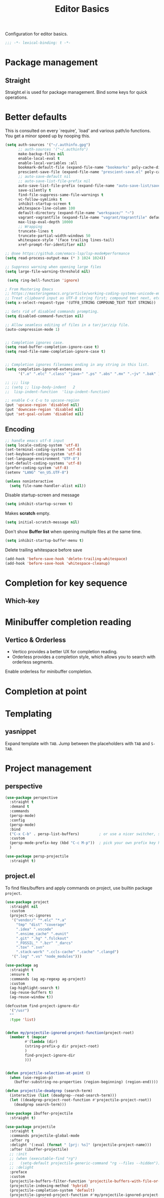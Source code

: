#+title: Editor Basics

Configuration for editor basics.

#+begin_src emacs-lisp
  ;;; -*- lexical-binding: t -*-
#+end_src

* Package management

** Straight

Straight.el is used for package management.
Bind some keys for quick operations.

* Better defaults

This is consulted on every `require', `load' and various path/io functions.  You get a minor speed up by nooping this.

#+begin_src emacs-lisp
(setq auth-sources '("~/.authinfo.gpg")
      ;; auth-sources '("~/.authinfo")
      make-backup-files nil
      enable-local-eval t
      enable-local-variables :all
      bookmark-default-file (expand-file-name "bookmarks" poly-cache-dir)
      prescient-save-file (expand-file-name "prescient-save.el" poly-cache-dir)
      ;; auto-save-default nil
      ;; auto-save-list-file-prefix nil
      auto-save-list-file-prefix (expand-file-name "auto-save-list/save-" poly-cache-dir)
      save-silently t
      find-file-suppress-same-file-warnings t
      vc-follow-symlinks t
      inhibit-startup-screen t
      whitespace-line-column 100
      default-directory (expand-file-name "workspace/" "~")
      vagrant-vagrantfile (expand-file-name "vagrant/Vagrantfile" default-directory)
      max-lisp-eval-depth 10000
      ;; Wrapping
      truncate-lines t
      truncate-partial-width-windows 50
      whitespace-style '(face trailing lines-tail)
      xref-prompt-for-identifier nil)

;; @see https://github.com/emacs-lsp/lsp-mode#performance
(setq read-process-output-max (* 3 1024 1024))

;; Suppress warning when opening large files
(setq large-file-warning-threshold nil)

 (setq ring-bell-function 'ignore)

; From Mastering Emacs
;; https://masteringemacs.org/article/working-coding-systems-unicode-emacs
;; Treat clipboard input as UTF-8 string first; compound text next, etc.
(setq x-select-request-type '(UTF8_STRING COMPOUND_TEXT TEXT STRING))

;; Gets rid of disabled commands prompting.
(setq disabled-command-function nil)

;; Allow seamless editing of files in a tar/jar/zip file.
(auto-compression-mode 1)


;; Completion ignores case.
(setq read-buffer-completion-ignore-case t)
(setq read-file-name-completion-ignore-case t)


;; Completion ignores filenames ending in any string in this list.
(setq completion-ignored-extensions
      '(".o" ".elc" ".class" "java~" ".ps" ".abs" ".mx" ".~jv" ".bak" ))

;; ;;; lisp
;; (setq ;; lisp-body-indent   2
;;  lisp-indent-function  'lisp-indent-function)

;; enable C-x C-u to upcase-region
(put 'upcase-region 'disabled nil)
(put 'downcase-region 'disabled nil)
(put 'set-goal-column 'disabled nil)
#+end_src

** Encoding
#+begin_src emacs-lisp
;; handle emacs utf-8 input
(setq locale-coding-system 'utf-8)
(set-terminal-coding-system 'utf-8)
(set-keyboard-coding-system 'utf-8)
(set-language-environment "UTF-8")
(set-default-coding-systems 'utf-8)
(prefer-coding-system 'utf-8)
(setenv "LANG" "en_US.UTF-8")
#+end_src

#+begin_src emacs-lisp
(unless noninteractive
  (setq file-name-handler-alist nil))
#+end_src

Disable startup-screen and message
#+begin_src emacs-lisp
(setq inhibit-startup-screen t)
#+end_src

Makes *scratch* empty.
#+begin_src emacs-lisp
(setq initial-scratch-message nil)
#+end_src

Don't show *Buffer list* when opening multiple files at the same time.

#+begin_src emacs-lisp
(setq inhibit-startup-buffer-menu t)
#+end_src

 Delete trailing whitespace before save

#+begin_src emacs-lisp
(add-hook 'before-save-hook 'delete-trailing-whitespace)
(add-hook 'before-save-hook 'whitespace-cleanup)
#+end_src

* Completion for key sequence

** Which-key

* Minibuffer completion reading
**  Vertico & Orderless

- Vertico provides a better UX for completion reading.
- Orderless provides a completion style, which allows you to search with orderless segments.


Enable orderless for minibuffer completion.

* Completion at point

* Templating

** yasnippet

Expand template with =TAB=. Jump between the placeholders with =TAB= and =S-TAB=.

* Project management

** perspective

#+begin_src emacs-lisp
(use-package perspective
  :straight t
  :demand t
  :commands
  (persp-mode)
  :config
  (persp-mode)
  :bind
  ("C-x C-b" . persp-list-buffers)         ; or use a nicer switcher, see below
  :custom
  (persp-mode-prefix-key (kbd "C-c M-p"))  ; pick your own prefix key here
  )

(use-package persp-projectile
  :straight t)
#+end_src

** project.el

To find files/buffers and apply commands on project, use builtin package ~project~.

#+begin_src emacs-lisp
(use-package project
  :straight nil
  :custom
  (project-vc-ignores
   '("vendor/" "*.elc" "*.a"
     "tmp" "dist" "coverage"
     ".idea" ".vscode"
     ".ensime_cache" ".eunit"
     ".git" ".hg" ".fslckout"
     "_FOSSIL_" ".bzr" "_darcs"
     ".tox" ".svn"
     ".stack-work" ".ccls-cache" ".cache" ".clangd")
   '(".log" ".vs" "node_modules")))

(use-package ag
  :straight t
  :ensure t
  :commands (ag ag-regexp ag-project)
  :custom
  (ag-highlight-search t)
  (ag-reuse-buffers t)
  (ag-reuse-window t))

(defcustom find-project-ignore-dir
  '("/usr")
  ""
  :type 'list)


(defun my/projectile-ignored-project-function(project-root)
  (member t (mapcar
	     #'(lambda (dir)
		 (string-prefix-p dir project-root)
		 )
	     find-project-ignore-dir
	     )))


(defun projectile-selection-at-point ()
  (when (use-region-p)
    (buffer-substring-no-properties (region-beginning) (region-end))))

(defun projectile-deadgrep (search-term)
  (interactive (list (deadgrep--read-search-term)))
  (let ((deadgrep-project-root-function #'projectile-project-root))
    (deadgrep search-term)))

(use-package ibuffer-projectile
  :straight t)

(use-package projectile
  :straight t
  :commands projectile-global-mode
  :after rg
  :delight '(:eval (format " [prj: %s]" (projectile-project-name)))
  :after (ibuffer-projectile)
  ;; :init
  ;; (when (executable-find "rg")
  ;;   (setq-default projectile-generic-command "rg --files --hidden"))
  ;; :delight
  :preface
  :custom
  (projectile-buffers-filter-function 'projectile-buffers-with-file-or-process)
  (projectile-indexing-method 'hybrid)
  (projectile-completion-system 'default)
  (projectile-ignored-project-function #'my/projectile-ignored-project-function)
  (projectile-enable-caching t)
  (projectile-sort-order 'recently-active)
  ;; (projectile-sort-order 'modification-time)
  ;; (projectile-search-in-file-rg  (lambda () (projectile-dired) (projectile-commander)))
  ;; (projectile-switch-project-action  (lambda () (projectile-dired) (projectile-commander)))
  ;; :preface
  ;; (defun projectile-rg ()
  ;;   "Run ripgrep in projectile."
  ;;   (interactive)
  ;;   (counsel-rg "" (projectile-project-root))
  ;;   )
  :config
  (defun poly/switch-project-action ()
    (interactive)
    (if (magit-git-dir)
	(magit-status)
      (projectile-find-file)))

  (defun my/projectile-dynamic-change-index-method()
    (when (projectile-project-p)
      (if (eq (projectile-project-vcs) 'none)
	  (setq projectile-indexing-method 'native)
	(setq projectile-indexing-method 'hybrid))))

  (add-hook 'find-file-hook #'my/projectile-dynamic-change-index-method)
  (add-hook 'dired-mode-hook #'my/projectile-dynamic-change-index-method)

  (defun reload-dir-locals-for-project ()
    "For every buffer with the same `projectile-project-root' as the
  current buffer's, reload dir-locals."
    (interactive)
    (dolist (buffer (projectile-project-buffer-names))
      (with-current-buffer buffer
	(reload-dir-locals-for-curent-buffer))))


  ;; `ibuffer-projectile'
  (add-hook 'ibuffer-hook
	    (lambda ()
	      ;; (ibuffer-projectile-set-filter-groups)
	      (unless (eq ibuffer-sorting-mode 'alphabetic)
		(ibuffer-do-sort-by-alphabetic))))

  (my/projectile-ignored-project-function "/usr/bin")
  (my/projectile-ignored-project-function "vendor")

  ;; (setq projectile-switch-project-action #'poly/switch-project-action)

  (defun my/projectile-custom-switch-action()
    (my/projectile-dynamic-change-index-method)
    (projectile-find-file))

  (setq projectile-switch-project-action #'my/projectile-custom-switch-action)

  (setq projectile-cache-file (expand-file-name "projectile.cache" poly-cache-dir)
	projectile-known-projects-file (concat poly-cache-dir "projectile-bookmarks.eld"))
  (setq projectile-globally-ignored-directories
	'(".idea"
	  ".ensime_cache"
	  ".eunit"
	  ".extension"
	  ".git"
	  ".hg"
	  ".fslckout"
	  "_FOSSIL_"
	  ".bzr"
	  ".vagrant"
	  "_darcs"
	  "archive-contents"
	  "cache"
	  "target"
	  "coverage"
	  ".tox"
	  ".settings"
	  ".svn"
	  ".github"
	  ".metals"
	  ".bloop"
	  ".ccls-cache"
	  ".stack-work"
	  "doc"
	  "docs"
	  "elpa"
	  "log"
	  "logs"
	  "node_modules"
	  "sorbet"
	  "straight"
	  "tmp"
	  "vendor/assets")
	projectile-globally-ignored-file-suffixes '("*.pyc" "*.class" "*.project" "*.jar")
	projectile-globally-ignored-files '("TAGS" "*.log"))
  ;; Use the faster searcher to handle project files: ripgrep `rg'.
  (when (and (not (executable-find "fd"))
	     (executable-find "rg"))
    (setq projectile-generic-command
	  (let ((rg-cmd ""))
	    (dolist (dir projectile-globally-ignored-directories)
	      (setq rg-cmd (format "%s --glob '!%s'" rg-cmd dir)))
	    (dolist (extfs projectile-globally-ignored-file-suffixes)
	      (setq rg-cmd (format "%s -g '!%s'" rg-cmd extfs)))
	    (concat "rg -0 --files --color=never --hidden" rg-cmd))))
  (projectile-global-mode)
  :bind (
	 :map projectile-command-map
	 ("s s" . projectile-deadgrep)))

(defun poly/find-file()
  "my find file"
  (interactive)
  (if (and (bound-and-true-p projectile-mode) (not (eq (projectile-project-vcs) 'none)))
      (projectile-find-file)
    (call-interactively #'find-file)
    ))

(defun my-filter-buffer(buffers)
  (cl-remove-if
   (lambda (b)
     (let ((buf-name (buffer-file-name b)))
       (if buf-name
	   (string-match-p (buffer-file-name b) "\\`\\*")
	 t))) buffers))

(defun poly/switch-to-buffer()
  "My switch to buffer."
  (interactive)
  (if (and (bound-and-true-p projectile-mode) (not (eq (projectile-project-vcs) 'none)))
      (let ((projectile-buffers-filter-function #'projectile-buffers-with-file))
	(projectile-switch-to-buffer))
    (call-interactively #'switch-to-buffer)
    ))
#+end_src

* Enanced completion commands

** consult

* Text searching

** COMMENT deadgrep

** rg.el

#+begin_src emacs-lisp
(use-package rg
  :straight t
  ;; :hook (rg-mode . wgrep-ag-setup)
  :custom
  (rg-custom-type-aliases
   '(("clojure" . "*.clj *.cljs *.cljc *.cljx *.edn")))
  (rg-group-result t)
  (rg-show-columns t)
  (rg-ignore-case 'smart)
  (rg-show-header t)
  :config
  (rg-enable-default-bindings)
  ;; (rg-define-search bl/rg-regexp-project
  ;;   :query ask
  ;;   :format regexp
  ;;   :files current
  ;;   :dir project
  ;;   :confirm never)
  )
#+end_src
* tab-bar

Tab bar represents a named persistent window configuration.

#+begin_src emacs-lisp
(use-package tab-bar
  :straight nil
  :custom
  (tab-bar-close-button-show nil)
  (tab-bar-new-tab-choice "*scratch*")
  (tab-bar-close-last-tab-choice 'tab-bar-mode-disable)
  (tab-bar-close-tab-select 'recent)
  ;; Start a new tab with the current buffer.
  ;; (tab-bar-new-tab-choice t)
  ;; (tab-bar-new-tab-to 'right)
  (tab-bar-new-tab-to 'rightmost)
  (tab-bar-position nil)
  ;; Keep tab-bar hidden.
  (tab-bar-show t)
  (tab-bar-tab-hints t)
  ;; (tab-bar-tab-name-function 'tab-bar-tab-name-all)
  (tab-bar-border 0)
  (tab-bar-close-button nil)
  (tab-bar-back-button nil)
  (tab-bar-new-button nil)
  (tab-bar-format '(tab-bar-format-tabs))
  (tab-bar-tab-name-format-function '+tab-bar-tab-format-function)
  :config
  ;; Enable `tab-bar-mode' by default.
  (tab-bar-mode t)
  (global-tab-line-mode -1)
  ;; Check `winner-mode' that keeps track of layout changes.
  (tab-bar-history-mode -1)

  (defun my/tab-bar-select-tab-dwim ()
    "Do-What-I-Mean function for getting to a `tab-bar-mode' tab.
If no other tab exists, create one and switch to it.  If there is
one other tab (so two in total) switch to it without further
questions.  Else use completion to select the tab to switch to."
    (interactive)
    (let ((tabs (mapcar (lambda (tab)
			  (alist-get 'name tab))
			(tab-bar--tabs-recent))))
      (cond ((eq tabs nil)
	     (tab-new))
	    ((eq (length tabs) 1)
	     (tab-next))
	    (t
	     (tab-bar-switch-to-tab (completing-read "Select tab: " tabs))))))

  (defun +tab-bar-switch-project ()
    "Switch to project in a new tab, project name will be used as tab name.
No tab will created if the command is cancelled."
    (interactive)
    (let (succ)
      (unwind-protect
	  (progn
	    (tab-bar-new-tab)
	    (call-interactively #'project-switch-project)
	    (when-let ((proj (project-current)))
	      (tab-bar-rename-tab (format "%s" (file-name-nondirectory (directory-file-name (cdr proj)))))
	      (setq succ t)))
	(unless succ
	  (tab-bar-close-tab)))))

  (defun +tab-bar-tab-format-function (tab i)
    (let ((current-p (eq (car tab) 'current-tab)))
      (concat
       (propertize (concat
		    " "
		    (alist-get 'name tab)
		    " ")
		   'face
		   (funcall tab-bar-tab-face-function tab))
       " ")))

  (global-set-key (kbd "C-x t .") #'tab-bar-rename-tab)
  (global-set-key (kbd "C-x t l") #'+tab-bar-switch-project)

  (tab-bar-mode 1)
  :bind
  ("H-t" . an/hydra-window-management/body)
  ("C-x t t" . my/tab-bar-select-tab-dwim)
  ;; ("s-t" . tab-new)
  ("s-<left>" . tab-previous)
  ("s-<right>" . tab-next)
  ;; monkey-with-hammer.png
  ("s-1" .  (lambda () (interactive) (tab-bar-select-tab 1)))
  ("s-2" .  (lambda () (interactive) (tab-bar-select-tab 2)))
  ("s-3" .  (lambda () (interactive) (tab-bar-select-tab 3)))
  ("s-4" .  (lambda () (interactive) (tab-bar-select-tab 4)))
  ("s-5" .  (lambda () (interactive) (tab-bar-select-tab 5)))
  ("s-6" .  (lambda () (interactive) (tab-bar-select-tab 6)))
  ("s-7" .  (lambda () (interactive) (tab-bar-select-tab 7)))
  ("s-8" .  (lambda () (interactive) (tab-bar-select-tab 8)))
  ("s-9" .  (lambda () (interactive) (tab-bar-select-tab 9))))

;; use project name as default tab name
(defun toy/set-tab-name-default ()
  (interactive)
  (if (buffer-file-name (current-buffer))
      (let ((proj-name (projectile-project-name)))
	(unless (or (= (length proj-name) 0) (string= proj-name "-"))
	  ;; (message proj-name)
	  (tab-bar-rename-tab proj-name)))))

(advice-add 'tab-bar-new-tab :after (lambda (&rest x) (toy/set-tab-name-default)))
(advice-add 'tab-bar-tab-name-format-function :after (lambda (&rest x) (toy/set-tab-name-default)))
(add-hook 'window-setup-hook #'toy/set-tab-name-default)
#+end_src


* Window Management

** ace

#+begin_src emacs-lisp

;; winum users can use `winum-select-window-by-number' directly.
(defun my-select-window-by-number (win-id)
  "Use `ace-window' to select the window by using window index.
WIN-ID : Window index."
  (let ((wnd (nth (- win-id 1) (aw-window-list))))
    (if wnd
	(aw-switch-to-window wnd)
      (message "No such window."))))

(defun my-select-window ()
  (interactive)
  (let* ((event last-input-event)
	 (key (make-vector 1 event))
	 (key-desc (key-description key)))
    (my-select-window-by-number
     (string-to-number (car (nreverse (split-string key-desc "-")))))))

(use-package ace-window
  :straight t
  :ensure t
  :defer t
  :init
  (global-set-key [remap other-window] #'ace-window)
  :custom
  (aw-keys '(?a ?s ?d ?f ?g ?h ?j ?k ?l))
  (aw-scope 'global)
  (aw-background t)
  :bind
  (("C-x o" . ace-window)))

;;;###autoload
(defun ace-maximize-window ()
  "Ace maximize window."
  (interactive)
  (select-window (aw-select " Ace - Maximize Window"))
  (delete-other-windows))
#+end_src

** windswap

#+begin_src emacs-lisp
(use-package windswap
  :straight t
  ;; https://github.com/amnn/windswap
  ;; windswap-left|right|up|down
  :commands (windswap-up windswap-down windswap-left windswap-right))
#+end_src

** move frame to side

#+begin_src emacs-lisp

(defun current-monitor-pixel-dimensions ()
  "Get current monitor pixel dimensions."
  (let* ((current-frame (selected-frame))
	  (monitor-attributes (display-monitor-attributes-list
			      ;; (frame-parameter nil 'display)
			      current-frame)))
    (list (nth 3 (assq 'geometry (nth 0 monitor-attributes)))
	  (nth 4 (assq 'geometry (nth 0 monitor-attributes))))))

;; (defun current-monitor-pixel-width ()
;;   (car (current-monitor-pixel-dimensions)))

;; (defun current-monitor-pixel-height ()
;;   (nth 1 (current-monitor-pixel-dimensions )))

(defun move-frame-left-or-right-side (left)
  (when (display-graphic-p)
    (let* ((frame (selected-frame))
	   (fullscreen (frame-parameter frame 'fullscreen))
	   (monitor-width-height-in-pixel (current-monitor-pixel-dimensions))
	   (monitor-width (car monitor-width-height-in-pixel))
	   (monitor-height (nth 1 monitor-width-height-in-pixel)))
      (when (eq fullscreen 'maximized)
	(toggle-frame-maximized))
      (set-frame-width frame (- (/ monitor-width 2) 31) nil t)
      (set-frame-height frame (- monitor-height  55) nil t)
      (if left
	  (set-frame-position frame 0 0)
	;; (set-frame-position (selected-frame) (/ (display-pixel-width) 2) 0)
	(let ((frame-width-pixel (frame-native-width frame))
	      (screen-width-pixel (display-pixel-width)))
	  (set-frame-position frame (- monitor-width frame-width-pixel 30) 0))))))

(defun move-frame-top-or-bottom-side (top)
  (when (display-graphic-p)
    (let* ((frame (selected-frame))
	   (fullscreen (frame-parameter frame 'fullscreen))
	   (monitor-width-height-in-pixel (current-monitor-pixel-dimensions))
	   (monitor-width (car monitor-width-height-in-pixel))
	   (monitor-height (nth 1 monitor-width-height-in-pixel)))
      (when (eq fullscreen 'maximized)
	(toggle-frame-maximized))
      (set-frame-height frame (- (/ monitor-height 2) 31) nil t)
      (set-frame-width frame (- monitor-width 50) nil t)
      (if top
	  (set-frame-position frame 0 0)
	(let ((frame-width-pixel (frame-native-width frame))
	      (frame-height-pixel (frame-native-height frame))
	      (screen-width-pixel (display-pixel-width)))
	  (set-frame-position frame 0 (- monitor-height frame-height-pixel 30)))))))

(defun move-frame-to-left-side ()
  "Move frame to left side."
  (interactive)
  (if (display-graphic-p)
      (move-frame-left-or-right-side t)))

(defun move-frame-to-right-side ()
  "Move frame to right side."
  (interactive)
  (if (display-graphic-p)
      (move-frame-left-or-right-side nil)))

(defun move-frame-to-top-side ()
  "Move frame to top side."
  (interactive)
  (if (display-graphic-p)
      (move-frame-top-or-bottom-side t)))

(defun move-frame-to-bottom-side ()
  "Move frame to bottom side."
  (interactive)
  (if (display-graphic-p)
      (move-frame-top-or-bottom-side nil)))

;; preserve smartparens's shortcut
;; (bind-key "C-M-<left>" #'move-frame-to-left-side)
;; (bind-key "C-M-<right>" #'move-frame-to-right-side)

(bind-key "C-M-s-<left>" #'move-frame-to-left-side)
(bind-key "C-M-s-<right>" #'move-frame-to-right-side)
(bind-key "C-M-s-<up>" #'move-frame-to-top-side)
(bind-key "C-M-s-<down>" #'move-frame-to-bottom-side)
#+end_src

* shackle

don't pop windows everywhere!

#+begin_src emacs-lisp

(when (fboundp 'mac-auto-operator-composition-mode)
  (mac-auto-operator-composition-mode))

;; don't pop windows everywhere!
(use-package shackle
  :straight t
  :hook (after-init . shackle-mode)
  :custom
  (shackle-default-size 0.5)
  (shackle-default-alignment 'below)
  (shackle-rules
   '((magit-log-mode       :select t :inhibit-window-quit t :same t)
     ("*quickrun*"         :select t :inhibit-window-quit t :same t)
     (profiler-report-mode :select t)
     (apropos-mode         :select t :align t :size 0.3)
     (help-mode            :select t :align t :size 0.4)
     (comint-mode          :select t :align t :size 0.4)
     (grep-mode            :select t :align t)
     (rg-mode              :select t :align t)
     ("*Flycheck errors*"         :select t   :align t :size 10)
     ("*Backtrace*"               :select t   :align t :size 15)
     ("*ydcv*"                    :select nil :align t :size 0.4)
     ("*Shell Command Output*"    :select nil :align t :size 0.4)
     ("*Async Shell Command*"     :select nil :align t :size 0.4)
     ("*Org-Babel Error Output*"  :select nil :align t :size 0.3)
     ("*package update results*"  :select nil :align t :size 10)
     ("*Process List*"            :select t   :align t :size 0.3)
     ("*Help*"                    :select t   :align t :size 0.3)
     ("*Occur*"                   :select t   :align right)
     ("\\*ivy-occur .*\\*"        :select t   :align right :regexp t)
     ("\\*eldoc\\( for \\)?.*\\*" :select nil :align t :size 15 :regexp t))))
#+end_src

* pair

#+begin_src emacs-lisp

(use-package paredit
    :straight t
    ;; :straight (:type git
    ;;		   :host github
    ;;		   :repo "emacsmirror/paredit")
    :ensure t
    :defer t
    :hook ((;; scheme-mode
	    ;; emacs-lisp-mode lisp-mode ielm-mode
	    clojure-mode cider-repl-mode
	    ;; cask-mode
	    ) . paredit-mode)
    :commands paredit-mode enable-paredit-mode
    ;; :config
    ;; (autoload 'enable-paredit-mode "paredit" "Turn on pseudo-structural editing of Lisp code." t)
    )

;; electric-pair-mode or smartparens-mode

;; keeps our parentheses balanced and allows for easy manipulation
(use-package smartparens
    :straight t
    :ensure t
    :diminish smartparens-mode
    :commands
    smartparens-strict-mode
    smartparens-mode
    sp-restrict-to-pairs-interactive
    sp-local-pair
    :hook  (after-init . smartparens-global-mode)
    :init
    (setq sp-interactive-dwim t)
    :custom
    (sp-base-key-bindings 'sp)
    ;; (sp-show-pair-from-inside t)
    ;; (sp-autoskip-closing-pair 'always)
    ;; (sp-hybrid-kill-entire-symbol nil)
    ;; (sp-autowrap-region nil)
    :config
    (show-smartparens-global-mode t)
    ;; (smartparens-global-mode t)
    (require 'smartparens-config)
    (sp-use-smartparens-bindings)
    ;; Only use smartparens in web-mode
    (with-eval-after-load 'smartparens
      (setq web-mode-enable-auto-pairing nil)
      (sp-local-pair 'web-mode "<% " " %>")
      (sp-local-pair 'web-mode "{ " " }")
      (sp-local-pair 'web-mode "<%= "  " %>")
      (sp-local-pair 'web-mode "<%# "  " %>")
      (sp-local-pair 'web-mode "<%$ "  " %>")
      (sp-local-pair 'web-mode "<%@ "  " %>")
      (sp-local-pair 'web-mode "<%: "  " %>")
      (sp-local-pair 'web-mode "{{ "  " }}")
      (sp-local-pair 'web-mode "{% "  " %}")
      (sp-local-pair 'web-mode "{%- "  " %}")
      (sp-local-pair 'web-mode "{# "  " #}"))

    (sp-pair "(" ")" :wrap "C-(") ;; how do people live without this?
    (sp-pair "[" "]" :wrap "s-[") ;; C-[ sends ESC
    (sp-pair "{" "}" :wrap "C-{")


    ;; WORKAROUND https://github.com/Fuco1/smartparens/issues/543
    (bind-key "C-<left>" nil smartparens-mode-map)
    (bind-key "C-<right>" nil smartparens-mode-map)

    (bind-key "s-<delete>" 'sp-kill-sexp smartparens-mode-map)
    (bind-key "s-<backspace>" 'sp-backward-kill-sexp smartparens-mode-map)

    ;; ;; fix conflict with move frame left/right side
    ;; (unbind-key "C-M-<left>" smartparens-mode-map)
    ;; (unbind-key "C-M-<right>" smartparens-mode-map)
    )
#+end_src

* rainbow-mode

Visualizing Color Codes with rainbow-mode.

#+begin_src emacs-lisp
(use-package rainbow-mode
    :straight t
    :diminish rainbow-mode
    :commands rainbow-mode
    ;; :init
    ;; (add-hook 'prog-mode-hook 'rainbow-delimiters-mode)
    )

;; Colored parentheses
(use-package rainbow-delimiters
    :straight t
    :ensure t
    :diminish rainbow-delimiters-mode
    :commands rainbow-delimiters-mode
    :init
    (add-hook 'prog-mode-hook 'rainbow-delimiters-mode))
#+end_src

* highlight indent & parentheses

#+begin_src emacs-lisp
(use-package highlight-indent-guides
  :straight t
  :hook (prog-mode . highlight-indent-guides-mode)
  :delight highlight-indent-guides-mode
  :init
  (setq highlight-indent-guides-method 'character
	highlight-indent-guides-auto-enabled nil
        ;; default is \x2502 but it is very slow on Mac
        highlight-indent-guides-character ?\xFFE8
        highlight-indent-guides-responsive 'top)
  ;; :config
  ;; (set-face-background 'highlight-indent-guides-odd-face "darkgray")
  ;; (set-face-background 'highlight-indent-guides-even-face "dimgray")
  ;; (set-face-foreground 'highlight-indent-guides-character-face "dimgray")
  )

(use-package display-fill-column-indicator
  :if EMACS27+
  :straight nil
  :hook ((prog-mode . display-fill-column-indicator-mode)
         (text-mode . display-fill-column-indicator-mode)))

;; copied from +spacemacs/spacemacs-editing-visual
(use-package highlight-parentheses
  :straight t
  :hook (prog-mode . highlight-parentheses-mode)
  :init
  (setq hl-paren-delay 0.2)
  (setq hl-paren-colors
	'("SpringGreen3" "IndianRed1" "IndianRed3" "IndianRed4"))
  ;; :config
  ;; (set-face-attribute 'hl-paren-face nil :weight 'bold)
  ;; (custom-set-faces '(show-paren-match ((t (:foreground "SpringGreen1" :underline t)))))
  )
#+end_src

* icon

#+begin_src emacs-lisp
(use-package all-the-icons
  :straight t
  :if IS-GUI
  ;; :if (or IS-GUI (daemonp))
  ;; :init
  ;; (setq all-the-icons-scale-factor 0.8)
  )

(use-package all-the-icons-dired
  :straight t
  :if (or (IS-GUI) (daemonp))
  :after (all-the-icons dired)
  :hook (dired-mode . all-the-icons-dired-mode))

(use-package all-the-icons-ibuffer
  :straight t
  :if (or (IS-GUI) (daemonp))
  :after (all-the-icons ibuffer)
  :config
  (all-the-icons-ibuffer-mode t))
#+end_src

* python

#+begin_src emacs-lisp :tangle no
(use-package jupyter
  :straight (emacs-jupyter :type git :host github :repo "nnicandro/emacs-jupyter")
  :custom
  (jupyter-repl-echo-eval-p t)
  (org-babel-default-header-args:jupyter-python '((:async . "yes")
                                                  (:session . "py")
                                                  (:kernel . "python3")))
  (org-babel-default-header-args:jupyter-julia '((:async . "yes")
                                                 (:session . "jl")
                                                 (:kernel . "julia-1.8")))
  (ob-async-no-async-languages-alist '("python" "jupyter-python" "julia" "jupyter-julia"))
  :bind (("C-c C-x r" . jupyter-repl-restart-kernel)
         ("C-c C-x h" . jupyter-org-restart-and-execute-to-point))
  :config
  (setq jupyter--debug t))

(use-package ob-jupyter
  :defer t
  :straight nil
  :commands (org-babel-execute:jupyter-python)
  :bind
  (:map jupyter-repl-mode-map
        ("C-l" . jupyter-repl-clear-cells)
        ("C-<up>" . jupyter-repl-history-previous)
        ("C-<down>" . jupyter-repl-history-next)))

(use-package zmq
  :custom
  (module-file-suffix ".a")
  :straight(zmq :type git :host github
                :repo "dzop/emacs-zmq"
                :files (:defaults "Makefile" "src" "*.so")))

(use-package simple-httpd
  :straight t)

(setenv "PYDEVD_DISABLE_FILE_VALIDATION" "1")

(use-package ansi-color
  :straight t
  :ensure t
  :init
  (defun colorize-compilation-buffer ()
    (read-only-mode)
    (ansi-color-apply-on-region compilation-filter-start (point))
    (read-only-mode))
  (add-hook 'compilation-filter-hook 'colorize-compilation-buffer))
#+end_src


* org

** org-mode config
#+begin_src emacs-lisp
(with-eval-after-load "org"
  ;; NOTE org-fold-core-style needs to be set before org is loaded
  (setq org-fold-core-style 'overlays)

  (setq org-directory "~/Dropbox/org")
  (setq org-beorg-directory (expand-file-name "~/Library/Mobile Documents/iCloud~com~appsonthemove~beorg/Documents/org/beorg/"))
  (setq +org-mu4e-icalendar-org-capture-file (expand-file-name "mu4e.org" org-beorg-directory))
  (setq +org-calfw-org-capture-file (expand-file-name "calfw.org" org-beorg-directory))
  (setq +org-capture-gtd-file (expand-file-name  "personal-gtd.org" org-beorg-directory))
  (setq +org-capture-notes-file (expand-file-name  "personal-note.org" org-beorg-directory))
  (setq +org-capture-work-gtd-file (expand-file-name "work-gtd.org" org-beorg-directory))
  (setq +org-capture-work-team-gtd-file (expand-file-name "work-team-gtd.org" org-beorg-directory))
  (setq +org-capture-work-notes-file (expand-file-name "work-note.org" org-beorg-directory))
  (setq +org-capture-work-talk-file (expand-file-name "work-talk.org" org-beorg-directory))
  (setq +org-capture-work-meeting-file (expand-file-name "work-meeting.org" org-beorg-directory))
  (setq +org-capture-work-weekly-file (expand-file-name "work-weekly.org" org-beorg-directory))

  (setq org-todo-keywords '((sequence "TODO(t)" "DOING(i)" "WAITING(w)" ;; "HOLD(h!)" "NEXT(n!)" "WAIT(w!)"
				      "DELAYED(y)" "|" "DONE(d!)" "DEFERRED(F)" "CANCELLED(c@/!)")
			    (sequence "MEETING(m)" "DOING(i)" "WAITING(w)" "|" "DONE(d!)" "CANCELLED(c@/!)")
			    (sequence "REPORT(r)" "BUG(b)" "KNOWNCAUSE(k)" "|" "FIXED(f!)")))
  (setq org-todo-keyword-faces
	'(("TODO"       :foreground "#7c7c75" :weight bold)
	  ("DOING"      :foreground "goldenrod" :weight bold)
	  ("DELAYED"    :foreground "white" :background "#f44242" :weight bold)
	  ("MEETING"    :foreground "#7c7c75" :weight bold)
	  ;; ("HOLD"       :foreground "#feb24c" :weight bold)
	  ;; ("NEXT"       :foreground "#0098dd" :weight bold)
	  ;; ("WAIT"       :foreground "#9f7efe" :weight bold)
	  ("WAITING"    :foreground "#9f7efe" :weight bold)
	  ("DONE"       :foreground "#50a14f" :weight bold)
	  ("DEFERRED"   :foreground "#ff6480" :weight bold)
	  ("CANCELLED"  :foreground "#ff6480" :weight bold)
	  ("REPORT"     :foreground "magenta" :weight bold)
	  ("BUG"        :foreground "red"     :weight bold)
	  ("KNOWNCAUSE" :foreground "yellow"  :weight bold)
	  ("FIXED"      :foreground "green"   :weight bold)))
  (setq org-use-fast-todo-selection 'expert)
  ;; (org-use-fast-todo-selection 'auto)
  (setq org-enforce-todo-dependencies t)
  (setq org-enforce-todo-checkbox-dependencies t)
  (setq org-priority-faces '((?A :foreground "red")
			     (?B :foreground "orange")
			     (?C :foreground "yellow")))
  (setq org-global-properties '(("EFFORT_ALL" . "0:15 0:30 0:45 1:00 2:00 3:00 4:00 5:00 6:00")
				("STYLE_ALL" . "habit")))
  ;; (org-columns-default-format "%25ITEM %TODO %SCHEDULED %DEADLINE %3PRIORITY %TAGS %CLOCKSUM %EFFORT{:}")
  (setq org-columns-default-format "%40ITEM(Task) %Effort(EE){:} %CLOCKSUM(Time Spent) %SCHEDULED(Scheduled) %DEADLINE(Deadline)")
  ;; Remove CLOSED: [timestamp] after switching to non-DONE states
  (setq org-closed-keep-when-no-todo t)

  ;; log
  (setq org-log-done 'time
	org-log-repeat 'time
	org-log-redeadline 'note
	org-log-reschedule nil
	org-log-into-drawer t
	org-log-state-notes-insert-after-drawers nil)
  ;; (org-log-states-order-reversed t)

  ;; tags
  (setq org-tags-column 0
	org-fast-tag-selection-single-key t
	org-track-ordered-property-with-tag t)

  ;; calendar
  (setq org-time-stamp-custom-formats '("<%A, %e. %B %Y>" . "<%A, %e. %B %Y %H:%M>")
	org-agenda-start-on-weekday 1
	calendar-week-start-day 1
	org-display-custom-times t
	org-confirm-babel-evaluate nil)

  (add-to-list 'org-modules 'org-capture)
  (add-to-list 'org-modules 'org-habit)
  (add-to-list 'org-modules 'org-timer)
  (add-to-list 'org-modules 'org-protocol)
  ;; (add-to-list 'org-modules 'org-cliplink)
  ;; (add-to-list 'org-modules 'org-journal)
  (add-to-list 'org-modules 'org-agenda)
  (add-to-list 'org-modules 'org-element)

  (require 'ox-confluence)

  ;; (add-to-list 'org-modules 'org-bars)
  ;; (add-to-list 'org-modules 'org-pdfview)
  ;; (add-to-list 'org-modules 'org-download)

  (defun my/org-add-ids-to-headlines-in-file ()
    "Add ID properties to all headlines in the current file which
do not already have one."
    (interactive)
    (if (and (boundp 'org-auto-add-ids-to-headlines-in-file) org-auto-add-ids-to-headlines-in-file)
	(org-map-entries 'org-id-get-create)))
  (add-hook 'org-mode-hook
            (lambda ()
	      (add-hook 'before-save-hook 'my/org-add-ids-to-headlines-in-file nil 'local)))

  (add-hook 'org-capture-prepare-finalize-hook 'org-id-get-create)

  (add-hook 'org-mode-hook
	    (lambda () (setq truncate-lines nil)))

  (dolist (face '(org-level-1
		  org-level-2 org-level-3
		  org-level-4 org-level-5
		  org-level-6 org-level-7
		  org-level-8))
    (set-face-attribute face nil :weight 'normal))

  (setq prettify-symbols-unprettify-at-point 'right-edge)
  (add-hook 'org-mode-hook
            (lambda ()
              "Beautify Org Checkbox Symbol"
              (push '("[ ]" . "☐") prettify-symbols-alist)
              (push '("[X]" . "☑") prettify-symbols-alist)
              (push '("[-]" . "❍") prettify-symbols-alist)
              (prettify-symbols-mode)))

  (setq org-agenda-files (list
			  +org-capture-gtd-file
			  +org-capture-work-gtd-file
			  +org-capture-work-team-gtd-file
			  +org-capture-work-talk-file
			  +org-capture-work-meeting-file
			  +org-mu4e-icalendar-org-capture-file))

  ;; archived location
  (setq org-archive-location (expand-file-name "archive/%s_archive::" org-directory))

  (setq org-refile-targets
	`((org-agenda-files :maxlevel . 2)
	  (,(list +org-capture-notes-file
		  +org-capture-work-notes-file
		  +org-capture-work-team-gtd-file
		  +org-capture-work-weekly-file) :maxlevel . 2)))

  (setq org-tag-alist
	'(("ignore" . ?i)
	  ("crypt" . ?c)))

  (setq org-capture-templates
	'(("t" "Personal todo" entry
	   (file+headline +org-capture-gtd-file "P-GTD")
	   "* TODO %?\n%i%U\n" :kill-buffer nil)
	  ("n" "Personal notes" entry
	   (file+headline +org-capture-notes-file "P-Note")
	   "* %u %?\n%i%U\n%a" :kill-buffer nil)

	  ("w" "Templates for work")
	  ("wt" "Work todo" entry
	   (file+olp +org-capture-work-gtd-file "W-GTD")
	   "* TODO %?\n%i%U\n" :kill-buffer nil)
	  ;; "* TODO %T%?\n%i\n:LOGBOOK:\n\n:END:\n" :prepend t :kill-buffer t)
	  ("wm" "Work meeting" entry
	   (file+olp +org-capture-work-meeting-file  "W-Meeting")
	   "* TODO %?\n%i%U\n")
	  ("wn" "Work notes" entry
	   (file+olp +org-capture-work-notes-file  "W-Note")
	   "* %u %?\n%i\n%a" :kill-buffer nil)
	  ("ww" "Work weekly" entry
	   (file+olp +org-capture-work-weekly-file "W-Weekly")
	   "* %U 周汇报\n\n   本周事项：\n\n     - %?\n\n   下周计划：\n\n     -    \n\n%i\n")

	  ("p" "Templates for projects")
	  ("pt" "Project todo" entry ; {project-root}/todo.org
	   (file+headline +org-capture-project-todo-file "Todo")
	   "* TODO %T%?\n%i\n%a" :prepend nil :kill-buffer t)
	  ("pn" "Project notes" entry ; {project-root}/notes.org
	   (file+headline +org-capture-project-notes-file "Note")
	   "* TODO %?\n%i%U\n%a" :prepend nil :kill-buffer t)
	  ("pc" "Project changelog" entry ; {project-root}/changelog.org
	   (file+headline +org-capture-project-notes-file "Changelog")
	   "* TODO %?\n%i%U\n%a" :prepend nil :kill-buffer t)
	  ("j" "Journal" entry
	   (file+olp+datetree (expand-file-name "journal.org" org-beorg-directory))
	   "* %T%?\nEntered on %U\n %i\n" :empty-lines 1)))
  (setq org-format-latex-options (plist-put org-format-latex-options :scale 1.8))

  ;; minted required:
  ;; 1. xelatex -shell-escape
  ;; 2. pip install pygments
  ;; 3. pip install git+https://github.com/hg2c/terminal-pygments#egg=terminal-pygments
  (setq org-latex-listings 'minted)

  (setq org-latex-minted-langs  '((emacs-lisp "common-lisp")
				  (cc "c++")
				  (cperl "perl")
				  (shell-script "bash")
				  (caml "ocaml")
				  (emacs-lisp "common-lisp")
				  ;; (lisp "common-lisp")
				  (clojure "Lisp")
				  (c "C")
				  (cc "c++")
				  ;; (fortran "fortran")
				  ;; (perl "Perl")
				  ;; (cperl "Perl")
				  (python "Python")
				  ;; (ruby "Ruby")
				  ;; (html "HTML")
				  ;; (xml "XML")
				  ;; (tex "TeX")
				  ;; (latex "TeX")
				  (shell-script "bash")
				  ;; (gnuplot "Gnuplot")
				  ;; (ocaml "Caml")
				  (sql "SQL")
				  (sqlite "sql")
				  ;; (R-mode "R")
				  (go "go")
				  (lua "lua")
				  (shell "shell")
				  (caml "ocaml")
				  (csp "text")
				  ))
  (setq org-latex-minted-options
        '(;; ("obeytabs" "true")
          ;; ("mathescape" "true")
          ("linenos" "false")
          ;; ;; ("numbersep" "5pt")
          ;; ;; ("frame" "none")
          ;; ("frame" "leftline")
	  ("frame" "lines")
          ;; ("framerule" "0.2pt")
          ("framesep" "2mm")
          ;; ;; ("bgcolor" "lgray")
          ;; ;; ("bgcolor" "mintedbg")
          ("tabsize" "2")
          ("fontsize" "\\scriptsize")
          ;; ;; ("fontsize" "\\scriptsize")
          ))

  ;; plantuml
  (org-babel-do-load-languages
   'org-babel-load-languages
   '((ditaa . t)
     (dot . t)
     (emacs-lisp . t)
     (gnuplot . t)
     (js . t)
     (latex . t)
     (lilypond . t)
     (octave . t)
     ;; (perl . t)
     (plantuml . t)
     (python . t)
     ;; (ruby . t)
     (shell . t)
     ;; (sqlite . t)
     ;; (R . t)
     ))
  (setq org-plantuml-jar-path "/opt/local/share/java/plantuml/plantuml.jar")

  (add-hook 'org-babel-after-execute-hook
            (lambda ()
              (when org-inline-image-overlays
		(org-redisplay-inline-images))))

  ;; (add-to-list 'auto-mode-alist '("\\.puml\\'" . plantuml-mode))
  ;; (add-to-list 'auto-mode-alist '("\\.plantuml\\'" . plantuml-mode))

  ;; default article
  (setq org-latex-classes
	'(("article" "
	%!TEX TS-program = xelatex
	%!TEX encoding = UTF-8 Unicode

	\\documentclass[11pt,titlepage,a4paper]{article}
	\\usepackage{ctex}
	\\usepackage[top=3truecm,bottom=2.5truecm,left=1.1truecm,right=1.1truecm,bindingoffset=1.0truecm,
		     headsep=1.6truecm,
		     footskip=1.5truecm,
		     headheight=15pt    % 标准中没有要求页眉的高度，这里设置成15pt了
		     ]{geometry}
	%\\XeTeXlinebreaklocale \"zh\"
	%\\XeTeXlinebreakskip = 0pt plus 1pt minus 0.1pt
	%\\usepackage[top=1in,bottom=1in,left=0.8in,right=0.8in]{geometry}
	%\\usepackage[table]{xcolor}
	%\\definecolor{link}{HTML}{0366D6}
	%\\definecolor{lightgray}{rgb}{0.83, 0.83, 0.83}
	%\\definecolor{mintcream}{rgb}{0.96, 1.0, 0.98}
	%\\rowcolors{3}{lightgray!30}{white}
	%\\usepackage{fontspec}
	%\\newfontfamily\\zhfont[BoldFont=PingFang SC]{PingFang SC}
	%\\newfontfamily\\zhpunctfont{PingFang SC}
	%\\setmainfont{PingFang SC}
	%\\setsansfont{Hiragino Sans GB}
	%\\setmonofont[Scale=0.9]{PingFang SC}
	%\\usepackage{zhspacing}
	%\\zhspacing
	%\\usepackage{indentfirst}
	%\\usepackage[table]{xcolor}
	\\usepackage{xcolor}
	%\\definecolor{link}{HTML}{0366D6}
	% \\definecolor{lightgray}{rgb}{0.83, 0.83, 0.83}
	%\\definecolor{mintcream}{rgb}{0.96, 1.0, 0.98}
	%\\rowcolors{3}{lightgray!30}{white}
	\\usepackage{hyperref}
	%\\hypersetup{
	%  colorlinks=true,
	%   linkcolor=link,
	%   citecolor=[rgb]{0,0.47,0.68},
	%   filecolor=link,
	%   urlcolor=link,
	%   pagebackref=true,
	%   linktoc=all,
	% }
	%\\usepackage[outputdir=./build/tex]{minted}
	\\usepackage[utf8]{inputenc}
	\\usepackage{alltt}
	\\usepackage{caption}
	\\usepackage{listings}
	%                        \\usepackage{xcolor}
	\\usepackage{graphicx}
	\\usepackage{lmodern}
	\\DeclareCaptionFormat{listing}{\\rule{\\dimexpr\\textwidth+17pt\\relax}{0.4}\\vskip1pt#1#2#3}
	% \\captionsetup[lstlisting]{singlelinecheck=false, margin=0pt, font={bf,footnotesize}}
	\\definecolor{wine-stain}{rgb}{0.4,0.3,0.3}
	\\hypersetup{colorlinks,linkcolor=wine-stain,anchorcolor=black,linktoc=all,
	citecolor=black}
	[NO-DEFAULT-PACKAGES]
	"
	   ("\\section{%s}" . "\\section*{%s}")
	   ("\\subsection{%s}" . "\\subsection*{%s}")
	   ("\\subsubsection{%s}" . "\\subsubsection*{%s}")
	   ("\\paragraph{%s}" . "\\paragraph*{%s}")
	   ("\\subparagraph{%s}" . "\\subparagraph*{%s}"))))


  (unless (assoc "beamer" org-latex-classes)
    (add-to-list 'org-latex-classes
		 '("beamer" "
		     %!TEX TS-program = xelatex
		     %!TEX encoding = UTF-8 Unicode

		  \\documentclass[presentation]{beamer}
		     \\usepackage{ctex}
		     "
		   ("\\section{%s}" . "\\section*{%s}")
		   ("\\subsection{%s}" . "\\subsection*{%s}")
		   ("\\subsubsection{%s}" . "\\subsubsection*{%s}"))))

  (add-to-list 'org-latex-packages-alist '("" "minted"))
  (setq org-latex-listings 'minted)

  ;; LaTex
  ;; (add-to-list 'org-latex-packages-alist '("" "listings" nil))
  ;; (setq org-latex-listings t)
  ;; rather do that for each file separately in header!!!
  (setq org-latex-listings-options
	'(("basicstyle" "\\small")
	  ;; ("keywordstyle" "\\color{black}\\bfseries\\underbar")
	  ("basicstyle" "\\footnotesize")
	  ("breakatwhitespace" "false")
	  ("breaklines" "true")
	  ("captionpos" "b")
	  ("deletekeywords" "{...}")
	  ("escapeinside" "{\\%*}{*)}")
	  ("extendedchars" "true")
	  ("frame" "single")
	  ("keepspaces" "true")
	  ("keywordstyle" "\\color{blue}")
	  ("otherkeywords" "{*,...}")
	  ("numbers" "left")
	  ("numbersep" "5pt")
	  ("numberstyle" "\\tiny\\color{black}")
	  ("rulecolor" "\\color{black}")
	  ("showspaces" "false")
	  ("showstringspaces" "false")
	  ("showtabs" "false")
	  ("stepnumber" "1")
	  ("tabsize" "2")))
  ;; (setq org-latex-listings-options '(("breaklines" "true")
  ;;                                    ("numberstyle" "\\tiny\\color{black}")
  ;;                                    ))

  ;; ;; letter
  ;; (add-to-list 'org-latex-classes
  ;;              '("letter"
  ;;                "\\documentclass[11pt]{letter}\n
  ;;                   \\usepackage[utf8]{inputenc}\n
  ;;                   \\usepackage[T1]{fontenc}\n
  ;;                   \\usepackage{color}"

  ;;                ("\\section{%s}" . "\\section*{%s}")
  ;;                ("\\subsection{%s}" . "\\subsection*{%s}")
  ;;                ("\\subsubsection{%s}" . "\\subsubsection*{%s}")
  ;;                ("\\paragraph{%s}" . "\\paragraph*{%s}")
  ;;                ("\\subparagraph{%s}" . "\\subparagraph*{%s}")))


  ;; (add-to-list 'org-latex-packages-alist '("" "ctex"))
  ;; ;; (add-to-list 'org-latex-packages-alist '("" "minted"))
  ;; (add-to-list 'org-latex-packages-alist '("" "color"))
  ;; (add-to-list 'org-latex-packages-alist '("" "geometry"))
  (add-to-list 'org-latex-packages-alist '("" "tabularx"))
  (add-to-list 'org-latex-packages-alist '("" "tabu"))
  (setq org-latex-default-table-environment "tabu")
  ;; (add-to-list 'org-latex-packages-alist '("" "fancyhdr"))
  ;; (add-to-list 'org-latex-packages-alist '("" "natbib"))
  ;; (add-to-list 'org-latex-packages-alist '("" "titlesec"))

  ;; code snippet comes from
  ;; ;; http://joat-programmer.blogspot.com/2013/07/org-mode-version-8-and-pdf-export-with.html
  ;; ;; Include the latex-exporter
  ;; ;; check whether org-mode 8.x is available
  ;; (when (require 'ox-latex nil 'noerror)
  ;;   ;; You need to install pygments to use minted
  ;;   (when (executable-find "pygmentize")
  ;;     ;; Add minted to the defaults packages to include when exporting.
  ;;     (add-to-list 'org-latex-packages-alist '("" "minted"))
  ;;     ;; (add-to-list 'org-latex-minted-langs '(calc "mathematica"))

  ;;     ;; Tell the latex export to use the minted package for source
  ;;     ;; code coloration.
  ;;     (setq org-latex-listings 'minted)

  ;;     ;; ;; Let the exporter use the -shell-escape option to let latex
  ;;     ;; ;; execute external programs.
  ;;     ;; ;; This obviously and can be dangerous to activate!
  ;;     ;; (setq org-latex-minted-options
  ;;     ;;       '(;; ("obeytabs" "true")
  ;;     ;;         ;; ("mathescape" "true")
  ;;     ;;         ("linenos" "false")
  ;;     ;;         ;; ;; ("numbersep" "5pt")
  ;;     ;;         ;; ;; ("frame" "none")
  ;;     ;;         ;; ("frame" "leftline")
  ;;     ;;         ;; ;; ("frame" "lines")
  ;;     ;;         ;; ("framerule" "0.2pt")
  ;;     ;;         ;; ("framesep" "2mm")
  ;;     ;;         ;; ;; ("bgcolor" "lgray")
  ;;     ;;         ;; ;; ("bgcolor" "mintedbg")
  ;;     ;;         ("tabsize" "2")
  ;;     ;;         ("fontsize" "\\scriptsize")
  ;;     ;;         ;; ;; ("fontsize" "\\scriptsize")
  ;;     ;;         ))
  ;;     ;; (setq org-latex-pdf-process
  ;;     ;;       '("xelatex -shell-escape -interaction nonstopmode -output-directory %o %f"
  ;;     ;;         "xelatex -shell-escape -interaction nonstopmode -output-directory %o %f"
  ;;     ;;         "xelatex -shell-escape -interaction nonstopmode -output-directory %o %f"
  ;;     ;;         "rm -fr %b.out %b.log %b.tex auto"
  ;;     ;;         ))
  ;;     ))
  ;;
  ;;

  ;; (setq org-latex-pdf-process '("xelatex -interaction nonstopmode %f"
  ;;				  "xelatex -interaction nonstopmode %f"))
  ;; (setq org-latex-pdf-process
  ;;       '("xelatex -shell-escape -interaction nonstopmode -output-directory %o %f"
  ;;         "xelatex -shell-escape -interaction nonstopmode -output-directory %o %f"
  ;;         "xelatex -shell-escape -interaction nonstopmode -output-directory %o %f"
  ;;         "rm -fr %b.out %b.log %b.tex auto"
  ;;         ))

  ;; (setq org-latex-default-packages-alist
  ;;	  (remove '("AUTO" "inputenc" t) org-latex-default-packages-alist))

  (setq
   org-export-preserve-breaks t
   org-latex-caption-above nil ;; 表格等标题置于下方
   org-export-latex-listings t
   org-export-latex-tables-column-borders t ;; 表格边框
   org-latex-image-default-width "0.5\\textwidth"
   org-latex-toc-command "\\tableofcontents\n\\clearpage\n" ;; 目录自动分页
   ;; org-latex-pdf-process  '("xelatex -shell-escape -interaction nonstopmode -output-directory %o %f")
   org-latex-pdf-process
   '("xelatex --shell-escape -interaction nonstopmode -output-directory %o %f"
     "xelatex --shell-escape -interaction nonstopmode -output-directory %o %f"
     "xelatex --shell-escape -interaction nonstopmode -output-directory %o %f")

   ;; org-latex-pdf-process '("/Library/TeX/texbin/latexmk -pdflatex='xelatex -shell-escape -interaction nonstopmode' -pdf -f %f")

   ;; org-latex-pdf-process   '("/Library/TeX/texbin/latexmk -pdflatex='pdflatex -interaction nonstopmode' -pdf -bibtex -f %f")
   ;; (setq org-latex-pdf-process '("/Library/TeX/texbin/latexmk -e '$latex=q/uplatex %S/' -e '$bibtex=q/upbibtex %B/' -e '$biber=q/biber --bblencoding=utf8 -u -U --output_safechars %B/' -e '$makeindex=q/upmendex -o %D %S/' -e '$dvipdf=q/dvipdfmx -o %D %S/' -norc -gg -pdfdvi %f"))
   ;; (setq org-latex-pdf-process '("/Library/TeX/texbin/latexmk -e '$latex=q/uplatex %S/' -e '$bibtex=q/upbibtex %B/' -e '$biber=q/biber --bblencoding=utf8 -u -U --output_safechars %B/' -e '$makeindex=q/upmendex -o %D %S/' -e '$dvips=q/dvips -Ppdf -z -f %S | convbkmk -u > %D/' -e '$ps2pdf=q/ps2pdf %S %D/' -norc -gg -pdfps %f"))
   ;; (setq org-latex-pdf-process '("/Library/TeX/texbin/latexmk -e '$pdflatex=q/platex-ng %S/' -e '$bibtex=q/upbibtex %B/' -e '$biber=q/biber --bblencoding=utf8 -u -U --output_safechars %B/' -e '$makeindex=q/upmendex -o %D %S/' -norc -gg -pdf %f"))
   ;; (setq org-latex-pdf-process '("/Library/TeX/texbin/latexmk -e '$pdflatex=q/pdflatex %S/' -e '$bibtex=q/bibtex %B/' -e '$biber=q/biber --bblencoding=utf8 -u -U --output_safechars %B/' -e '$makeindex=q/makeindex -o %D %S/' -norc -gg -pdf %f"))
   ;; org-latex-pdf-process
   ;; '("/Library/TeX/texbin/latexmk -e '$pdflatex=q/lualatex %S/' -e '$bibtex=q/upbibtex %B/' -e '$biber=q/biber --bblencoding=utf8 -u -U --output_safechars %B/' -e '$makeindex=q/upmendex -o %D %S/' -norc -gg -pdf %f")
   ;; (setq org-latex-pdf-process '("/Library/TeX/texbin/latexmk -e '$pdflatex=q/luajitlatex %S/' -e '$bibtex=q/upbibtex %B/' -e '$biber=q/biber --bblencoding=utf8 -u -U --output_safechars %B/' -e '$makeindex=q/upmendex -o %D %S/' -norc -gg -pdf %f"))
   ;; (setq org-latex-pdf-process '("/Library/TeX/texbin/latexmk -e '$pdflatex=q/xelatex %S/' -e '$bibtex=q/upbibtex %B/' -e '$biber=q/biber --bblencoding=utf8 -u -U --output_safechars %B/' -e '$makeindex=q/upmendex -o %D %S/' -norc -gg -pdf %f"))
   org-file-apps
   ;; '(("pdf" . "/usr/bin/open -a PDFGuru\\ Pro.app %s"))
   '(("pdf" . "/usr/bin/open -a Preview.app %s")
     ;; ("pdf" . "/usr/bin/open -a PDF\\ Reader\\ X\\ Pro.app %s")
     ;; ("pdf" . "/usr/bin/open -a /Applications/Skim.app %s")
     )
   ;; org-latex-toc-command "\\tableofcontents\\newpage"
   ;; org-latex-pdf-process
   ;;    '("xelatex -shell-escape -interaction nonstopmode %f"
   ;;      "xelatex -shell-escape -interaction nonstopmode %f"
   ;;      "xelatex -shell-escape -interaction nonstopmode %f")
   ;; org-latex-pdf-process
   ;; '("pdflatex -shell-escape -interaction nonstopmode -output-directory %o %f"
   ;;   "pdflatex -shell-escape -interaction nonstopmode -output-directory %o %f"
   ;;   "pdflatex -shell-escape -interaction nonstopmode -output-directory %o %f"
   ;;   "rm -fr %b.out %b.log %b.tex auto")
   ;; org-latex-pdf-process '(
   ;;                         "xelatex -shell-escape -interaction nonstopmode -output-directory %o %f"
   ;;                         "xelatex -shell-escape -interaction nonstopmode -output-directory %o %f"
   ;;                         "xelatex -shell-escape -interaction nonstopmode -output-directory %o %f"
   ;;                         "rm -fr %b.out %b.log %b.tex auto"
   ;;                         )
   org-latex-default-class "article")
  ;; ;; auto save all org files after doing a common action
  ;; (advice-add 'org-agenda-quit      :before #'org-save-all-org-buffers)
  ;; ;; (advice-add 'org-agenda-schedule  :after #'org-save-all-org-buffers)
  ;; (advice-add 'org-agenda-todo      :after #'org-save-all-org-buffers)
  ;; (advice-add 'org-agenda-refile    :after #'org-save-all-org-buffers)
  ;; (advice-add 'org-agenda-clock-in  :after #'org-save-all-org-buffers)
  ;; ;; (advice-add 'org-agenda-clock-out :after #'org-save-all-org-buffers)

  ;; ;; (advice-add 'org-deadline         :after #'org-save-all-org-buffers)
  ;; ;; (advice-add 'org-schedule         :after #'org-save-all-org-buffers)
  ;; ;; (advice-remove 'org-schedule  #'org-save-all-org-buffers)

  ;; (advice-add 'org-todo             :after #'org-save-all-org-buffers)
  ;; (advice-add 'org-refile           :after #'org-save-all-org-buffers)
  ;; ;; (advice-add 'org-clock-in         :after #'org-save-all-org-buffers)
  ;; ;; (advice-add 'org-clock-out        :after #'org-save-all-org-buffers)
  ;; (advice-add 'org-store-log-note   :after #'org-save-all-org-buffers)

  ;; (advice-add 'org-deadline       :after (η #'org-save-all-org-buffers))
  ;; (advice-add 'org-schedule       :after (η #'org-save-all-org-buffers))
  ;; (advice-add 'org-store-log-note :after (η #'org-save-all-org-buffers))
  ;; (advice-add 'org-todo           :after (η #'org-save-all-org-buffers))
  ;; (advice-add 'org-refile         :after (η #'org-save-all-org-buffers))
  ;; (advice-add 'org-clock-in       :after (η #'org-save-all-org-buffers))
  ;; (advice-add 'org-clock-out      :after (η #'org-save-all-org-buffers))
  ;; (advice-add 'org-agenda-todo    :after (η #'org-save-all-org-buffers))
  ;; (advice-add 'org-agenda-refile  :after (η #'org-save-all-org-buffers))
  ;; (advice-add 'org-agenda-clock-in :after (η #'org-save-all-org-buffers))
  ;; (advice-add 'org-agenda-quit :after (η #'org-save-all-org-buffers))
  ;; (setq org-modules (append org-modules '(org-drill)))
  (dolist (command '(org-agenda-archive
		     org-agenda-archive-default
		     org-sort-entries
		     org-roam-refile
		     org-roam-extract-subtree
		     org-agenda-quit
		     org-agenda-todo
		     org-agenda-refile
		     org-agenda-clock-in
		     org-agenda-clock-out
		     org-deadline
		     org-schedule
		     org-todo
		     org-refile
		     org-clock-in
		     org-clock-out
		     org-clock-report
		     org-clock-cancel
		     org-archive-subtree
		     org-archive-subtree-default
		     org-agenda-set-effort
		     org-cut-special
		     org-pomodoro))
    (advice-add command :after (η #'org-save-all-org-buffers))
    ;; (advice-add command :after  #'org-save-all-org-buffers)
    ))

(bind-key "C-c l" #'org-store-link)
(bind-key "C-c c" #'org-capture)
(bind-key "C-c a" #'org-agenda)

(use-package org-contrib
  :after org
  :straight t)
#+end_src

** org-download

#+begin_src emacs-lisp
(use-package org-download
  :straight t
  :ensure t
  :hook ((org-mode dired-mode) . org-download-enable)
  :commands (org-download-enable
               org-download-yank
               org-download-screenshot
	       )
  :config
  (defun my-org-download-method (link)
      (let ((filename
             (file-name-nondirectory
              (car (url-path-and-query
                    (url-generic-parse-url link)))))
            (dirname (concat "imgs/" (file-name-sans-extension (buffer-name)))))
        (unless (file-exists-p dirname)
          (make-directory dirname))
        (expand-file-name filename dirname)))
    (setq org-download-method 'my-org-download-method)
  ;; (setq-default org-download-image-dir "~/Pictures/foo/")
  ;; (setq-default org-download--dir "~/Pictures/foo/")

  ;; (defun +org-download-method (link)
  ;;   (org-download--fullname (org-link-unescape link)))
  ;; (setq org-download-method '+org-download-method)

  ;; (setq org-download-annotate-function (lambda (_link) "")
  ;;       org-download-method 'attach
  ;;       org-download-screenshot-method "screencapture -i %s")
  ;; (setq org-download-method 'directory)
  ;; (setq org-download-image-dir "./images/")
    (setq org-download-method 'my-org-down-method)
  (setq org-download-heading-lvl nil)
  (setq org-download-timestamp "%Y%m%d-%H%M%S_")
  (setq org-image-actual-width 300)
  (setq  org-download-image-attr-list '("#+ATTR_HTML: :width 80% :align center"))
  :bind
  ("<f6>" . org-download-screenshot))
#+end_src

** org-agenda
#+begin_src emacs-lisp
(use-package org-agenda
  :ensure nil
  :straight nil
  :after (org hydra)
  :hook (org-agenda-finalize . org-agenda-to-appt)
  :config
  ;; ;; update appt list per 10 minutes
  ;; (run-at-time nil 600 'org-agenda-to-appt)
  :init
  (unless (fboundp 'native-comp-available-p)
    ;; Fix `void-function native-comp-available-p`
    (defun native-comp-available-p ()
      nil))
  :custom
  ;; appt
  (appt-display-format 'window)
  (appt-disp-window-function
   (lambda(min-to-app new-time msg)(terminal-notify "Reminder" (format "%s" msg))))
  (appt-display-interval 1) ;; 每过1分钟提醒一次
  (appt-message-warning-time 5) ;; set appt waring to 15 minutes prior to appointment
  ;; (appt-display-duration 20) ;; 这里已经被notify-send接管了，所以此处持续时间无效)
  (appt-display-mode-line t) ;; show in the modeline
  ;; (org-agenda-files `(,org-directory))
  (org-agenda-insert-diary-extract-time t)
  (org-agenda-compact-blocks t)
  (org-agenda-block-separator nil)
  (org-agenda-sticky t)
  ;; Do not dim blocked tasks
  (org-agenda-dim-blocked-tasks nil)
  ;; Compact the block agenda view
  (org-agenda-compact-blocks t)
  ;; holidays
  (org-agenda-include-diary t)
  (org-agenda-include-deadlines t)
  (org-agenda-todo-ignore-deadlines nil)
  (org-agenda-follow-indirect t)
  (org-agenda-inhibit-startup t)
  (org-agenda-show-all-dates t)
  (org-agenda-time-leading-zero t)
  (org-agenda-start-with-log-mode t)
  (org-agenda-start-with-clockreport-mode t)
  (org-agenda-hide-tags-regexp ":\\w+:")
  (org-agenda-todo-ignore-with-date nil)
  (org-agenda-todo-ignore-deadlines 'far)
  ;; (org-agenda-todo-ignore-scheduled 'all)
  (org-agenda-todo-ignore-timestamp nil)
  (org-agenda-skip-deadline-if-done t)
  (org-agenda-skip-scheduled-if-done t)
  (org-agenda-skip-timestamp-if-done t)
  (org-agenda-skip-unavailable-files t)
  (org-agenda-skip-scheduled-delay-if-deadline t)
  (org-agenda-skip-scheduled-if-deadline-is-shown t)
  (org-agenda-skip-additional-timestamps-same-entry t)
  (org-agenda-text-search-extra-files '(agenda-archives))
  (org-agenda-clockreport-parameter-plist
   '(:link t :maxlevel 5 :fileskip0 t :compact nil :narrow 80))
  (org-agenda-columns-add-appointments-to-effort-sum t)
  (org-agenda-restore-windows-after-quit t)
  (org-agenda-window-setup 'current-window)
  ;; starts from Monday
  (org-agenda-start-on-weekday 1)
  (org-agenda-use-time-grid t)
  (org-agenda-timegrid-use-ampm nil)
  (org-agenda-search-headline-for-time nil)
  (org-agenda-prefix-format
   '((agenda . " %i %-12:c%?-12t% s%b")
     (todo . " %i %b")
     ;; (todo . "[%-4e] % t % s %?-17b")
     ;;(tags . "[%-4e] %-17(org-format-outline-path (org-get-outline-path))")
     ;; (search . "[%-4e] %?-17b")
     )
   )
  (org-agenda-custom-commands `(
				("1" "Events" agenda "display deadlines and exclude scheduled"
				 ((org-agenda-span 'month)
				  (org-agenda-time-grid nil)
				  (org-agenda-show-all-dates nil)
				  (org-agenda-entry-types '(:deadline)) ;; this entry excludes :scheduled
				  (org-deadline-warning-days 0)))
				("2" "Show Work GTD & meeting appointment" todo ""
				 ((org-agenda-files '(,+org-capture-work-gtd-file
						      ,+org-capture-work-meeting-file))))))
  (org-id-locations-file (expand-file-name "org-id-locations" poly-cache-dir))
  :config
  (appt-activate 1)
  ;; (org-agenda-to-appt)
  )
#+end_src
** Write codes in org-mode
#+begin_src emacs-lisp
  (use-package org-src
  :straight nil
  :ensure nil
  :after org
  :hook (org-babel-after-execute . org-redisplay-inline-images)
  :bind (:map org-src-mode-map
              ;; consistent with separedit/magit
              ("C-c C-c" . org-edit-src-exit))
  :custom
  (org-src-fontify-natively t)
  (org-src-tab-acts-natively t)
  (org-src-preserve-indentation t)
  (org-src-window-setup 'current-window)
  (org-confirm-babel-evaluate nil)
  (org-edit-src-content-indentation 0)
  (org-src-lang-modes '(("C"      . c)
                        ("C++"    . c++)
                        ("bash"   . sh)
                        ("cpp"    . c++)
                        ("dot"    . graphviz-dot)
                        ("elisp"  . emacs-lisp)
                        ("ocaml"  . tuareg)
                        ("shell"  . sh)
                        ("sqlite" . sql)))
  (org-babel-load-languages '((awk        . t)
                              (C          . t)
                              (calc       . t)
                              (dot        . t)
                              (emacs-lisp . t)
                              (eshell     . t)
                              (gnuplot    . t)
                              (ocaml      . t)
                              (python     . t)
                              (shell      . t)
                              (sql        . t))))
;; (use-package ob
;;   :straight nil
;;   :after org
;;   :config
;;   (require 'ob-clojure)
;;   (setq org-babel-clojure-backend 'cider))
#+end_src

** org-tempo

#+begin_src emacs-lisp
    (use-package org-tempo
      :straight nil
      :hook (org-mode . (lambda()
			  (require 'org-tempo)))
      )
#+end_src

** org-habbit
#+begin_src emacs-lisp
       (use-package org-habit
         :straight nil
         :ensure nil
         :after org
         :custom
         (org-habit-show-habits t)
         (org-habit-show-all-today t))
#+end_src
** task
#+begin_src emacs-lisp
(use-package ox-taskjuggler
  :straight (:type built-in)
  :after (org osx)
  :custom
  (org-taskjuggler-process-command  "tj3 --silent --no-color --output-dir %o %f && open %o/Plan.html")
  :init
  (setq org-taskjuggler-default-global-properties
	"shift s39 \"Full time shift\" {
	   workinghours mon-fri 9:00-12:00,13:00-19:00
	}")
  (setq org-duration-units `(("min" . 1)
			     ("h" . 60)
			     ("d" . ,(* 60 8))
			     ("w" . ,(* 60 8 5))
			     ("m" . ,(* 60 8 5 4))
			     ("y" . ,(* 60 8 5 4 10))))
  (org-duration-set-regexps)
  :hook (org-mode . (lambda()
		      (require 'ox-taskjuggler)))
  :config
  (add-to-list 'org-export-backends 'taskjuggler)
  ;; (require 'ox-taskjuggler)
  ;; (require 'ox-taskjuggler)
  ;; (require 'taskjuggler-mode)
  ;; (setq org-export-taskjuggler-target-version 3.6
  ;;	org-export-taskjuggler-project-tag "project"
  ;;	org-export-taskjuggler-resource-tag "resource"
  ;;	org-export-taskjuggler-default-project-duration 16256
  ;;	org-export-taskjuggler-default-global-properties "rversion")
  ;; ;; (setq org-taskjuggler-default-reports '("include \"/Users/chenlong/.emacs.d/lisp/reports.tji\""))
  )
#+end_src

** bullet
#+begin_src emacs-lisp
(use-package org-bullets
  :straight t
  :commands (org-bullets-mode org-bullets)
  :hook (org-mode . org-bullets-mode)
  :custom
  (org-bullets-bullet-list '("⊢" "⋮" "⋱" "⋱" "⋱"))
  ;; (setq org-bullets-bullet-list '("🐳" "🐬" "🐠" "🐟" "🐤"))
  ;; (setq )
  ;; (setq org-bullets-bullet-list '("①" "②" "③" "④" "⑤" "⑥" "⑦" "⑧" "⑨"))
  )
#+end_src

** kanban
#+begin_src emacs-lisp
(use-package org-kanban
  :straight t
  :commands (org-kanban/initialize-at-end)
  :after org
  :config
  (setq-default org-kanban/layout '("..." . 30))
  )
#+end_src

** org-crypt
#+begin_src emacs-lisp
(use-package org-crypt
  :straight nil
  :after org
  :config
  (org-crypt-use-before-save-magic)
  (setq org-tags-exclude-from-inheritance (quote ("crypt")))
  ;; (setq org-crypt-disable-auto-save 'encrypt)
  (setq org-crypt-disable-auto-save t)
  ;; GPG key to use for encryption
  ;; Either the Key ID or set to nil to use symmetric encryption.
  (setq org-crypt-key "FC6BDB92CD5BEB22")
  :bind
  (:map org-mode-map
	("C-c e" . org-encrypt-entry)
	("C-c E" . org-encrypt-entries)
	("C-c d" . org-decrypt-entry)
	("C-c D" . org-decrypt-entries)
	;; ("C-c I" . org-insert-epa-file-local-variables)
	))
#+end_src
** Toggle markup visibility with visible mode
#+begin_src emacs-lisp
  (with-eval-after-load "org"
    (define-key org-mode-map (kbd "C-c v") 'visible-mode))
#+end_src

** org-dashboard
#+begin_src emacs-lisp
(use-package org-dashboard
  :straight t
  :after org
  )
#+end_src

#+begin_src emacs-lisp
(defun org-unlinkify ()
  "Replace an org-link with the path, or description."
  (interactive)
  (let ((eop (org-element-context)))
    (when (eq (org-element-type eop) 'link)
      (save-excursion
	(let* ((start (org-element-property :begin eop))
	       (end (org-element-property :end eop))
	       (contents-begin (org-element-property :contents-begin eop))
	       (contents-end (org-element-property :contents-end eop))
	       (path (org-element-property :path eop))
	       (desc (and contents-begin
			  contents-end
			  (buffer-substring-no-properties contents-begin contents-end))))
	  (setf (buffer-substring-no-properties start end) (or desc path)))))))

(defalias 'org-delinkify 'org-unlinkify)

(defun org-refile-and-link ()
  "Refile heading, adding a link to the new location.
Prefix arguments are interpreted by `org-refile'."
  (interactive)
  (when (member current-prefix-arg '(3 (4) (16)))
    (user-error "Linking is incompatible with that prefix argument"))
  (let ((heading  (org-get-heading t t))
	(orig-file (buffer-file-name)))
    (call-interactively #'org-refile)
    (let* ((refile-file
	    (bookmark-get-filename
	     (assoc (plist-get org-bookmark-names-plist :last-refile)
		    bookmark-alist)))
	   (same-file (string= orig-file refile-file))
	   (link (if same-file
		     (concat "*" heading)
		   (concat refile-file "::*" heading)))
	   (desc heading))
      (open-line 1)
      (insert (org-make-link-string link desc)))))

(defun my-org-insert-last-stored-link (arg)
  "Insert the last link stored in `org-stored-links' like
`org-insert-last-stored-link', but without a trailing newline."
  (interactive "p")
  (org-insert-all-links arg "" ""))

(bind-key [remap org-insert-last-stored-link]  #'my-org-insert-last-stored-link 'org-mode-map)
#+end_src

** org-present

#+begin_src emacs-lisp
(use-package org-present
  :straight t
  :after org
  :config
  (add-hook 'org-present-mode-hook
            (lambda ()
	      (org-present-big)
	      (org-display-inline-images)
	      ;; (global-linum-mode -1)
	      (global-hl-line-mode -1)))
  (add-hook 'org-present-mode-quit-hook
            (lambda ()
	      (org-present-small)
	      (org-remove-inline-images)
	      ;; (global-linum-mode)
	      (global-hl-line-mode 1))))
#+end_src

** others

#+BEGIN_SRC emacs-lisp
  (use-package org-ref
    :straight t
    :after org
    :config
    (setq
     org-latex-prefer-user-labels t
     ;; open pdf inside emacs
     bibtex-completion-pdf-open-function 'find-file
     ;; open pdf outside emacs
     ;; bibtex-completion-pdf-open-function 'org-open-file
     org-ref-get-pdf-filename-function 'org-ref-get-pdf-filename-helm-bibtex
     ;; reftex-default-bibliography (list zot_bib)
     ;; org-ref-default-bibliography (list zot_bib)
     ;; org-ref-bibliography-notes (concat org_notes "notes.org")
     org-ref-note-title-format "* TODO %y - %t\n :PROPERTIES:\n  :Custom_ID: %k\n  :NOTER_DOCUMENT: %F\n :ROAM_KEY: cite:%k\n  :AUTHOR: %9a\n  :JOURNAL: %j\n  :YEAR: %y\n  :VOLUME: %v\n  :PAGES: %p\n  :DOI: %D\n  :URL: %U\n :END:\n\n"
     ;; org-ref-notes-directory org_notes
     org-ref-notes-function 'orb-edit-notes))

(use-package bibtex
  :straight t
  :after org
  :config
  (setq
   ;; org-ref-completion-library 'org-ref-ivy-cite
   ;; bibtex-completion-notes-path org_notes
   ;; bibtex-completion-bibliography zot_bib
   bibtex-completion-pdf-field "file"
   bibtex-completion-additional-search-fields '(tags)
   bibtex-completion-notes-template-multiple-files (concat
						    "#+TITLE: ${title}\n"
						    "#+ROAM_KEY: cite:${=key=}\n"
						    "* TODO Notes\n"
						    ":PROPERTIES:\n"
						    ":Custom_ID: ${=key=}\n"
						    ":NOTER_DOCUMENT: %(orb-process-file-field \"${=key=}\")\n"
						    ":AUTHOR: ${author-abbrev}\n"
						    ":JOURNAL: ${journaltitle}\n"
						    ":DATE: ${date}\n"
						    ":YEAR: ${year}\n"
						    ":DOI: ${doi}\n"
						    ":URL: ${url}\n"
						    ":END:\n\n"
						    )
   ;; bibtex-completion-display-formats
   ;;     '((article       . "${author:36} ${title:*} ${journal:40} ${year:4} ${=has-pdf=:1}${=has-note=:1} ${=type=:3}")
   ;;       (inbook        . "${author:36} ${title:*} Chapter ${chapter:32} ${year:4} ${=has-pdf=:1}${=has-note=:1} ${=type=:3}")
   ;;       (incollection  . "${author:36} ${title:*} ${booktitle:40} ${year:4} ${=has-pdf=:1}${=has-note=:1} ${=type=:3}")
   ;;       (inproceedings . "${author:36} ${title:*} ${booktitle:40} ${year:4} ${=has-pdf=:1}${=has-note=:1} ${=type=:3}")
   ;;       (t             . "${author:36} ${title:*} ${year:4} ${=has-pdf=:1}${=has-note=:1} ${=type=:3}"))
   ))
#+END_SRC

** org-noter
#+begin_src emacs-lisp
(use-package org-noter
  :after (org pdf-tools)
  :straight t
  :config
  (setq
   ;; The WM can handle splits
   ;; org-noter-notes-window-location 'other-frame
   ;; todo frame jump
   ;; Please stop opening frames
   ;; org-noter-always-create-frame nil
   org-noter-always-create-frame nil
   org-noter-auto-save-last-location t
   ;; org-noter-notes-window-location 'other-frame
   ;; I want to see the whole file
   org-noter-hide-other nil
   ;; Everything is relative to the main notes file
   ;; org-noter-notes-search-path (list org_notes)
   ))
#+end_src

** Clocking

#+begin_src emacs-lisp
(use-package org-clock
  :straight nil
  ;; ensure we always run org-clock-persistence-insinuate below
  :demand t
  :after (org alert)
  :custom
  (org-clock-persist 'history)
  (org-clock-persist-file (expand-file-name "org-clock-save.el" poly-cache-dir))
  (org-clock-sound t)
  (org-clock-in-resume t)
  (org-clock-idle-time 10)
  (org-clock-into-drawer t)
  (org-clock-out-when-done t)
  (org-clock-history-length 20)
  (org-clock-mode-line-total 'today)
  (org-clock-display-default-range 'thisweek)
  (org-clock-in-switch-to-state "DOING")
  ;; (org-clock-out-switch-to-state "WAIT")
  (org-clock-out-remove-zero-time-clocks t)
  (org-clock-report-include-clocking-task t)
  (org-clock-clocked-in-display 'mode-line)
  ;; (org-clock-clocked-in-display nil)
  :config
  (org-clock-persistence-insinuate)
  (setq org-show-notification-handler
	'(lambda (m)
	   (let ((ring-bell-function nil))
	     (org-clock-play-sound org-clock-sound)
	     (alert m :timeout 1200 :title "Org Clock Notify" :severity 'high))))
  :bind
  ("C-c C-x C-i" . org-clock-in)
  ("C-c C-x C-o" . org-clock-out)
  ("C-c C-x C-x" . org-clock-in-last))

(use-package org-clock-budget
  :straight (org-clock-budget
             :host github
             :repo "Fuco1/org-clock-budget"
             )
  :commands (org-clock-budget-report)
  :init
  (defun my-buffer-face-mode-org-clock-budget ()
    "Sets a fixed width (monospace) font in current buffer"
    (interactive)
    ;; (setq buffer-face-mode-face '(:family "Iosevka" :height 1.0))
    (buffer-face-mode)
    (setq-local line-spacing nil))
  :config
  (add-hook 'org-clock-budget-report-mode-hook (lambda()
						 (progn
						   (toggle-truncate-lines 1)
						   (my-buffer-face-mode-org-clock-budget)
						   )
						 ))
  )

;; (use-package secretaria
;;   :straight t
;;   :after (alert f s)
;;   :custom
;;   (secretaria-clocked-task-save-file
;;    (expand-file-name "secretaria-clocked-task" poly-cache-dir))
;;   ;; remind me about every 10 minutes
;;   (secretaria-clocked-in-reminder-every-minutes 10)
;;   (secretaria-today-unknown-time-appt-remind-every 10)
;;   :config
;;   ;; use this for getting a reminder every 30 minutes of those tasks scheduled
;;   ;; for today and which have no time of day defined.
;;   (add-hook 'after-init-hook #'secretaria-unknown-time-always-remind-me))

;; (use-package org-mru-clock
;;   :straight t
;;   :after (org org-clock)
;;   :bind (("C-c C-x C-j" . org-clock-goto)
;;          ("C-c C-x C-k" . org-mru-clock-in))
;;   :custom
;;   (org-mru-clock-how-many 100)
;;   (org-mru-clock-keep-formatting t)
;;   (org-mru-clock-predicate nil))

(defvar poly/previously-clocking '())

(defun poly/temporarily-clock-out ()
  (interactive)
  (save-window-excursion
    (if (org-clocking-p)
        (progn
          (org-clock-goto)
          (add-to-list 'poly/previously-clocking
		       (cons org-clock-heading (org-id-get-create)))
          (org-clock-out))
      (message "No clock is active now.")
      )))

(defun poly/mark-clocking-task-as-todo-and-clock-out ()
  (interactive)
  (save-window-excursion
    (if (org-clocking-p)
        (progn
          (org-clock-goto)
          (add-to-list 'poly/previously-clocking
		       (cons org-clock-heading (org-id-get-create)))
          (org-todo 'todo)
          (org-clock-out)
          (save-buffer))
      (message "No clock is active now."))))

(defun poly/resume-previous-clock (id)
  (interactive)
  (save-window-excursion
    (org-id-goto id)
    (org-clock-in)
    (poly/remove-previous-clock id)))

(defun poly/remove-previous-clock (id)
  (when (not (null id))
    (setq poly/previously-clocking
          (--remove (s-equals? id (cdr it)) poly/previously-clocking))))

(defun poly/mark-clocking-task-as-done ()
  "Find current clocking task and mark it as done."
  (interactive)
  (save-window-excursion
    (if (org-clocking-p)
        (progn
          (org-clock-goto)
          (org-todo 'done)
          (poly/remove-previous-clock (org-id-get))
          (save-buffer))
      (message "No clock is active now."))))

(bind-key "C-c C-x C-d" 'poly/mark-clocking-task-as-done)
(bind-key "C-c C-x C-d" 'poly/mark-clocking-task-as-done org-mode-map)
#+end_src

** org-roam

#+begin_src emacs-lisp
;; https://github.com/iecaser/Configurations/blob/a7e61c25c49556b33d7888599a853da9d4c9cb95/.doom.d/note.el
;; https://www.orgroam.com/manual/Installation-_00281_0029.html#Installation-_00281_0029
(use-package org-roam
  :straight t
  ;; ;; :straight (:files (:defaults "extensions/*"))
  ;; :straight (:host github :repo "org-roam/org-roam"
  ;; 		     :files (:defaults "extensions/*"))
  :ensure t
  :hook
  (after-init . org-roam-mode)
  :init
  (setq org-roam-v2-ack t)
  :commands (org-roam-buffer-toggle-display
             org-roam-find-file
             org-roam-graph
             org-roam-insert
             org-roam-switch-to-buffer
             org-roam-dailies-date
             org-roam-dailies-today
             org-roam-dailies-tomorrow
             org-roam-dailies-yesterday)
  :after org
  :custom
  (org-roam-file-exclude-regexp ".pdf$|.tex$|.bib$|.html$|.log$|.out$|.xml$|agendas.org$")
  (org-roam-verbose nil)  ; https://youtu.be/fn4jIlFwuLU
  (org-roam-buffer-no-delete-other-windows t); make org-roam buffer sticky
  ;; org-roam-graph-viewer "google-chrome-stable"
  (org-roam-completion-system 'default)
  (org-roam-completion-everywhere t)
  (org-roam-db-location (expand-file-name "org-roam.db" poly-cache-dir))
  :config
  (setq org-roam-directory (expand-file-name "Library/Mobile Documents/iCloud~com~appsonthemove~beorg/Documents/org/beorg/" "~"))
  ;; For org-roam to update LAST_MODIFIED field
  (require 'time-stamp)
  (add-hook 'write-file-functions 'time-stamp) ; update when saving
  ;; for org-roam-buffer-toggle
  ;; Recommendation in the official manual
  (add-to-list 'display-buffer-alist
	       '("\\*org-roam\\*"
                 (display-buffer-in-direction)
                 (direction . right)
                 (window-width . 0.33)
                 (window-height . fit-window-to-buffer)))

  ;; #+LATEX_HEADER: \\addbibresource{~/Cloud/Documents/bib/zotLib.bib}
  ;;     (setq org-roam-capture-templates
  ;; 	  (quote
  ;; 	   (("d" "default" plain
  ;; 		 (function org-roam-capture--get-point)
  ;; 		 "%?" :file-name "%<%Y%m%d%H%M%S>-${slug}"
  ;; 		 :head "#+LATEX_HEADER: \\usepackage[citestyle=authoryear-icomp,bibstyle=authoryear, hyperref=true,backref=true,maxcitenames=3,url=true,backend=bibtex,natbib=true] {biblatex}
  ;; #+SETUPFILE: ~/.config/emacs/.local/etc/org-html-themes/setup/theme-readtheorg.setup
  ;; #+TITLE: ${title}
  ;; #+CREATED: %u
  ;; Time-stamp: <>
  ;; - tags ::
  ;; " :unnarrowed t))))

  (setq org-roam-capture-templates
	'((
	   "d" "default" plain
	   "%?"
	   :if-new (file+head "%<%Y%m%d%H%M%S>-${slug}.org" "#+title: ${title}\n#+date: %U\n")
	   :unnarrowed t
	   )
          (
	   "l" "programming language" plain
	   "* Characteristics:\n\n- Family: %?\n- Inspired by: \n\n* Reference:\n\n"
	   :if-new (file+head "%<%Y%m%d%H%M%S>-${slug}.org" "#+title: ${title}\n")
	   :unnarrowed t
	   )
          ("b" "book notes" plain
	   "\n* Source\n\nAuthor: %^{Author}\nTitle: ${title}\nYear: %^{Year}\n\n* Summary\n\n%?"
	   :if-new (file+head "%<%Y%m%d%H%M%S>-${slug}.org" "#+title: ${title}\n")
	   :unnarrowed t
	   )
          ("p" "project" plain
	   "* Goals\n\n%?\n\n* Tasks\n\n** TODO Add initial tasks\n\n*Dates\n\n"
	   :if-new (file+head "%<%Y%m%d%H%M%S>-${slug}.org" "#+title: ${title}\n#+filetags:Project")
	   :unnarrowed t
	   ))
	org-roam-dailies-capture-templates '(
                                             (
					      "d" "default" entry
					      "* %<%I:%M %p>: %?"
					      :if-new (file+head "%<%Y-%m-%d>.org" "#+title: %<%Y-%m-%d>\n")
					      ))
	;; ;; optimise local variable evaluate and babel
	;; enable-local-variables :all
	;; ;; remote zsh related
	;; shell-prompt-pattern '"^[^#$%>\n]*~?[#$%>] *"
	)

  ;; ;; Normally, the org-roam buffer doesn't open until you explicitly call
  ;; ;; `org-roam'. If `+org-roam-open-buffer-on-find-file' is non-nil, the
  ;; ;; org-roam buffer will be opened for you when you use `org-roam-find-file'
  ;; ;; (but not `find-file', to limit the scope of this behavior).
  ;; (add-hook 'find-file-hook
  ;; 	    (defun +org-roam-open-buffer-maybe-h ()
  ;; 	      (and +org-roam-open-buffer-on-find-file
  ;; 		   (memq 'org-roam-buffer--update-maybe post-command-hook)
  ;; 		   (not (window-parameter nil 'window-side)) ; don't proc for popups
  ;; 		   (not (eq 'visible (org-roam-buffer--visibility)))
  ;; 		   (with-current-buffer (window-buffer)
  ;; 		     (org-roam-buffer--get-create)))))
  (add-hook 'org-roam-buffer-prepare-hook #'hide-mode-line-mode)
  (require 'org-roam-protocol)
  (require 'org-roam-dailies)
  (org-roam-setup) ;; can cause failure of dump
  ;; :bind (("C-c z l" . org-roam-buffer-toggle)
  ;;        ("C-c z f" . org-roam-node-find)
  ;;        ("C-c z i" . org-roam-node-insert)
  ;;        ("C-c z r" . org-roam-node-random)
  ;;        :map org-mode-map
  ;;        (("C-M-i" . completion-at-point)
  ;;         ("C-c z t" . org-roam-tag-add)
  ;;         ("C-c z a" . org-roam-alias-add)
  ;;         ("C-c z I" . org-roam-node-insert-immediate))
  ;;        :map org-roam-dailies-map
  ;;        ("Y" . org-roam-dailies-capture-yesterday)
  ;;        ("T" . org-roam-dailies-capture-tomorrow))
  ;; :bind-keymap
  ;; ("C-c z d" . org-roam-dailies-map)
  )


(use-package org-roam-ui
  :straight (:type git :host github :repo "org-roam/org-roam-ui" :files ("*.el" "out"))
  :after org-roam
  :custom
  (org-roam-ui-sync-theme t)
  (org-roam-ui-follow t)
  (org-roam-ui-update-on-save t)
  (org-roam-ui-open-on-start t))

;; required by org-roam-ui
(use-package websocket
  :straight t)

;; (unless (server-running-p)
;;   (org-roam-server-mode))
#+end_src

** Clock

#+begin_src emacs-lisp
(defun poly/org-pomodoro-clocking-info()
  (interactive)
  (when (org-pomodoro-active-p)
    (let ((s (cl-case org-pomodoro-state
               (:pomodoro
		(propertize org-pomodoro-format 'face 'org-pomodoro-mode-line))
               (:overtime
		(propertize org-pomodoro-overtime-format
                            'face 'org-pomodoro-mode-line-overtime))
               (:short-break
		(propertize org-pomodoro-short-break-format
                            'face 'org-pomodoro-mode-line-break))
               (:long-break
		(propertize org-pomodoro-long-break-format
                            'face 'org-pomodoro-mode-line-break))))
	  (clock-is-active (org-clock-is-active)))
      (let ((pomo-status (when (and (org-pomodoro-active-p) (> (length s) 0))
			   (string-trim (concat "[" (format s (org-pomodoro-format-seconds)) "] "))))
	    (pomo-state (string-trim (format s ""))))
	(list pomo-state pomo-status (string-trim (org-clock-get-clock-string)))))))

(defun poly/org-clock-info()
  (when (org-clock-is-active)
    (let ((clock-string (string-trim (org-clock-get-clock-string)))
	  (current-clock-time
	   (let ((currently-clocked-time
		  (floor (org-time-convert-to-integer
			  (time-since org-clock-start-time)) 60)))
	     (org-duration-from-minutes currently-clocked-time))))
      (list nil (concat "[" current-clock-time "]") clock-string))))

(defun poly/org-clock-tick(&optional event)
  (interactive)
  (if (not event)
      (let* ((clock-info
	      (cond((org-pomodoro-active-p) (poly/org-pomodoro-clocking-info))
		   ((org-clock-is-active) (poly/org-clock-info))
		   (t (list nil nil "No Task"))))
	     (state (car clock-info))
	     (status (nth 1 clock-info))
	     (clock-string (nth 2 clock-info)))
	(if clock-string
            (tl/open-hammerspoon-url "Clocking" "status" status "state" state "clockString" clock-string)
	  (tl/open-hammerspoon-url "Clocking" "status" status "state" state)))
    (cond ((string= event "org-clock-out")
	   (unless (org-pomodoro-active-p)
	     (tl/open-hammerspoon-url "Clocking" "status" "No Task")))
	  ((string= event "org-pomodoro-killed-or-break-finished")
	   (tl/open-hammerspoon-url "Clocking" "status" "No Task")))))

(use-package org-pomodoro
  :straight t
  :ensure t
  :after org
  :commands org-pomodoro
  :custom
  (org-pomodoro-format "Pomo %s")
  (org-pomodoro-short-break-format "Break %s")
  (org-pomodoro-long-break-format "Long break %s")
  (org-pomodoro-long-break-length 10)
  (org-pomodoro-start-sound-p nil)
  (org-pomodoro-ticking-sound-p nil)
  (org-pomodoro-ticking-sound-states '(:pomodoro))
  (org-pomodoro-ticking-frequency 5)
  :config
  (add-hook 'org-pomodoro-finished-hook
	    (lambda () (terminal-notify "A pomodoro is finished, take a break !!!" "Pomo")))
  (add-hook 'org-pomodoro-short-break-finished-hook
            (lambda () (terminal-notify "A short break done, ready a new pomodoro !!!" "Pomo")))
  (add-hook 'org-pomodoro-long-break-finished-hook
            (lambda () (terminal-notify "A long break done, ready a new pomodoro !!!" "Pomo")))

  ;; init emacs startup
  (add-hook 'after-init-hook (lambda() (tl/open-hammerspoon-url "Clocking" "status" "No Task")))

  (add-hook 'kill-emacs-hook (lambda() (tl/open-hammerspoon-url "Clocking" "status" "Emacs Stopped")))

  ;; (setq org-pomodoro-tick-hook nil)

  (add-hook 'org-pomodoro-tick-hook #'poly/org-clock-tick)
  (add-hook 'org-clock-out-hook (lambda() (poly/org-clock-tick "org-clock-out")))
  (add-hook 'org-pomodoro-break-finished-hook (lambda() (poly/org-clock-tick "org-pomodoro-killed-or-break-finished")))
  (add-hook 'org-pomodoro-killed-hook (lambda() (poly/org-clock-tick "org-pomodoro-killed-or-break-finished")))

  ;; (advice-remove 'org-clock-update-mode-line #'tl/update-hammerspoon-org-clock-bar)
  (advice-add 'org-clock-update-mode-line :after #'poly/org-clock-tick)
  ;; (advice-add 'org-pomodoro-kill :after (lambda() (poly/org-clock-tick "org-pomodoro-killed-or-break-finished")))
  ;; (add-hook 'org-pomodoro-started-hook 'my-start-vitamin-r)
  ;; (add-hook 'org-pomodoro-finished-hook 'my-stop-vitamin-r)
  ;; (add-hook 'org-pomodoro-killed-hook 'my-abort-vitamin-r)
  :bind
  (("C-c C-x C-p" . org-pomodoro)
   :map org-mode-map
   ("C-c C-x C-p" . org-pomodoro)))
#+end_src

** org-mind

  This is an Emacs package that creates graphviz directed graphs from  the headings of an org file

#+begin_src emacs-lisp
(use-package org-mind-map
    :straight t
    :init
    (require 'ox-org)
    :ensure t
    ;; Uncomment the below if 'ensure-system-packages` is installed
    ;;:ensure-system-package (gvgen . graphviz)
    ;; :config
    :custom
    (org-mind-map-engine "dot")
    ;; (setq org-mind-map-engine "dot")       ; Default. Directed Graph
    ;; (setq org-mind-map-engine "neato")  ; Undirected Spring Graph
    ;; (setq org-mind-map-engine "twopi")  ; Radial Layout
    ;; (setq org-mind-map-engine "fdp")    ; Undirected Spring Force-Directed
    ;; (setq org-mind-map-engine "sfdp")   ; Multiscale version of fdp for the layout of large graphs
    ;; (setq org-mind-map-engine "twopi")  ; Radial layouts
    ;; (setq org-mind-map-engine "circo")  ; Circular Layout
    )

#+end_src

** markdown

#+begin_src emacs-lisp
(use-package markdown-mode
  :straight t
  :mode (("README\\.md\\'" . gfm-mode)
         ("\\.md\\'" . markdown-mode)
         ("\\.markdown\\'" . markdown-mode))
  :commands (markdown-mode gfm-mode)
  :hook ((markdown-mode . markdown-toggle-inline-images)
	 ;; (markdown-mode . variable-pitch-mode)
	 ;; (markdown-mode . visual-line-mode)
	 )
  :custom
  (markdown-list-item-bullets '("●" "○" "•"))
  (markdown-hide-markup nil)
  (markdown-footnote-location 'header)
  (markdown-max-image-size '(400 . 400))
  (markdown-indent-on-enter 'indent-and-new-item)
  (markdown-hide-urls t)
  (markdown-hide-markup nil)
  (markdown-header-scaling t)
  ;; (markdown-nested-imenu-heading-index nil)
  (markdown-command "multimarkdown")
  (markdown-coding-system 'utf-8)
  (markdown-enable-math t)
  (markdown-enable-wiki-links t)
  (markdown-asymmetric-header t)
  (markdown-italic-underscore t)
  (markdown-fontify-code-blocks-natively t)
  (markdown-fontify-code-block-default-mode t)
  (markdown-make-gfm-checkboxes-buttons t)
  (markdown-gfm-uppercase-checkbox t)
  (markdown-gfm-additional-languages '("Mermaid" "sh" "Go" "Java" "Python"))
  (markdown-content-type "application/xhtml+xml")
  (markdown-xhtml-header-content "\n<meta name=\"viewport\" content=\"width=device-width\">")
  :config
  ;; HACK Due to jrblevin/markdown-mode#578, invoking `imenu' throws a
  ;;      'wrong-type-argument consp nil' error if you use native-comp.
  (setq markdown-nested-imenu-heading-index (not (ignore-errors (native-comp-available-p))))
  ;; A sensible and simple default preamble for markdown exports that
  ;; takes after the github asthetic (plus highlightjs syntax coloring).
  (setq markdown-css-paths '("https://cdn.jsdelivr.net/npm/github-markdown-css/github-markdown.min.css"
                             "https://cdn.jsdelivr.net/gh/highlightjs/cdn-release/build/styles/github.min.css"))
  (setq markdown-xhtml-header-content "
<meta name='viewport' content='width=device-width, initial-scale=1, shrink-to-fit=no'>
<style>
.markdown-body {
  box-sizing: border-box;
  max-width: 980px;
  min-width: 200px;
  width: 100%;
  margin: 0 auto;
  padding: 45px;
  // margin: 40px auto;
  // padding: 0 10px;
}

@media (max-width: 767px) {
 .markdown-body {
    padding: 15px;
 }
}
</style>
<link rel='stylesheet' href='https://cdn.jsdelivr.net/gh/highlightjs/cdn-release/build/styles/default.min.css'>
<script src='https://cdn.jsdelivr.net/gh/highlightjs/cdn-release/build/highlight.min.js'></script>
<script>
document.addEventListener('DOMContentLoaded', () => {
  document.body.classList.add('markdown-body');
  document.querySelectorAll('pre code').forEach((code) => {
    if (code.className != 'mermaid') {
      hljs.highlightBlock(code);
    }
  });
});
</script>
<script src='https://unpkg.com/mermaid@8.4.8/dist/mermaid.min.js'></script>
<script>
mermaid.initialize({
  theme: 'neutral',  // default, forest, dark, neutral
  startOnLoad: true
});
</script>
")
  ;; (setq markdown-xhtml-header-content "
  ;; <meta name='viewport' content='width=device-width, initial-scale=1, shrink-to-fit=no'>
  ;; <style>
  ;; body {
  ;;   box-sizing: border-box;
  ;;   max-width: 740px;
  ;;   width: 100%;
  ;;   margin: 40px auto;
  ;;   padding: 0 10px;
  ;; }
  ;; </style>
  ;; <link rel='stylesheet' href='https://cdn.jsdelivr.net/gh/highlightjs/cdn-release/build/styles/default.min.css'>
  ;; <script src='https://cdn.jsdelivr.net/gh/highlightjs/cdn-release/build/highlight.min.js'></script>
  ;; <script>
  ;; document.addEventListener('DOMContentLoaded', () => {
  ;;   document.body.classList.add('markdown-body');
  ;;   document.querySelectorAll('pre code').forEach((code) => {
  ;;     if (code.className != 'mermaid') {
  ;;       hljs.highlightBlock(code);
  ;;     }
  ;;   });
  ;; });
  ;; </script>
  ;; <script src='https://unpkg.com/mermaid@8.4.8/dist/mermaid.min.js'></script>
  ;; <script>
  ;; mermaid.initialize({
  ;;   theme: 'default',  // default, forest, dark, neutral
  ;;   startOnLoad: true
  ;; });
  ;; </script>
  ;; ")
  )

(use-package markdown-toc
  :straight t
  :commands (markdown-toc-generate-toc markdown-toc-generate-or-refresh-toc)
  :hook ((markdown-mode . markdown-toc-mode))
  :custom
  (markdown-toc-header-toc-start "<!-- markdown-toc start -->")
  (markdown-toc-indentation-space 2)
  (markdown-toc-header-toc-title "\n**Table of Contents**")
  :config
  ;; ISSUE https://github.com/ardumont/markdown-toc/issues/47
  (defun markdown-toc-refresh-before-save ()
    "Refresh markdown TOC before save."
    (when (and (derived-mode-p 'markdown-mode)
               (require 'markdown-toc)
               (markdown-toc--toc-already-present-p))
      (markdown-toc-generate-toc t)))
  (add-hook 'before-save-hook #'markdown-toc-refresh-before-save))

(use-package edit-indirect
  :straight t)

(use-package grip-mode
  :straight t
  :bind (:map markdown-mode-command-map
              ("g" . grip-mode)))

(use-package mmm-mode
  :straight t
  :hook (markdown-mode . mmm-mode))

(use-package pandoc-mode
  :ensure-system-package pandoc
  :defer t
  :hook ((markdown-mode . pandoc-mode)
         (pandoc-mode . pandoc-load-default-settings)))
#+end_src

** notdeft

#+begin_src emacs-lisp
(use-package notdeft
  :init  (setenv "XAPIAN_CJK_NGRAM" "1")
  :custom
  (notdeft-allow-org-property-drawers t)
  :straight (:host github :repo "hasu/notdeft" :files ("*.el" "extras/*.el" "xapian"))
  :config
  (setq notdeft-directories `(,org-beorg-directory)
	notdeft-extension "org")
  (add-hook 'org-mode-hook 'notdeft-note-mode)
  (require 'notdeft-global)
  (require 'notdeft-global-hydra))
#+end_src

valign for org-mode & markdown table

#+begin_src emacs-lisp :tangle no
(use-package valign
  :straight t
  :config
  (valign-mode)
  (add-hook 'gfm-mode-hook 'valign-mode)
  (add-hook 'markdown-mode-hook 'valign-mode)
  (add-hook 'org-mode-hook 'valign-mode))
#+end_src

** tributary

 edit Atlassian Confluence wiki pages.

 #+begin_src emacs-lisp
(use-package tributary
  :straight (:host github :repo "mrkrd/tributary" :files ("*.el" "confluence.rnc"))
  :custom
  (tributary-api-url "http://wiki.17usoft.com/rest/api/content/"))
 #+end_src

** calendar

*** built in calendar

#+begin_src emacs-lisp
(use-package calendar
  :straight (:type built-in)
  :custom
  (calendar-week-start-day 1))
#+end_src

*** calfw: graphical calendar

#+begin_src emacs-lisp
(use-package calfw
  :straight t
  :config
  (setq cfw:fchar-junction ?╋
        cfw:fchar-vertical-line ?┃
        cfw:fchar-horizontal-line ?━
        cfw:fchar-left-junction ?┣
        cfw:fchar-right-junction ?┫
        cfw:fchar-top-junction ?┯
        cfw:fchar-top-left-corner ?┏
        cfw:fchar-top-right-corner ?┓))

(use-package calfw-ical
  :straight t
  :after calfw)

(use-package calfw-org
  :straight t
  :custom
  (cfw:org-agenda-schedule-args '(:timestamp))
  (cfw:org-overwrite-default-keybinding t)
  (cfw:display-calendar-holidays nil)
  (cfw:org-capture-template
   `("c" "calfw2org" entry (file+headline ,+org-calfw-org-capture-file "Calendrier")
     "* %?\nSCHEDULED: %(cfw:org-capture-day)" :empty-lines 1))
  :init
  (define-prefix-command 'mdrp-calfw-map nil "Cal-")
  :commands (cfw:open-org-calendar cfw:org-create-source my-open-calendar)
  :config
  (require 'calfw-org)
  (require 'calfw-ical)
  (defun my-open-calendar ()
    (interactive)
    (cfw:open-calendar-buffer
     :contents-sources
     (list
      (cfw:org-create-source "Green")  ; orgmode source
      ;; (cfw:howm-create-source "Blue")  ; howm source
      ;; (cfw:cal-create-source "Orange") ; diary source
      (cfw:ical-create-source "Moon" "~/moon.ics" "Gray")  ; ICS source1
      ;; (cfw:ical-create-source "gcal" "https://..../basic.ics" "IndianRed") ; google calendar ICS
      )))
  (defun cfw:org-capture-day ()
    (with-current-buffer  (get-buffer-create cfw:calendar-buffer-name)
      (let ((pos (cfw:cursor-to-nearest-date)))
        (concat "<"
                (format-time-string  "%Y-%m-%d %a 09:00"
                                     (encode-time 0 0 0
                                                  (calendar-extract-day pos)
                                                  (calendar-extract-month pos)
                                                  (calendar-extract-year pos)))
                ">"))))
  :bind (:map mdrp-calfw-map
	      ("c" . #'cfw:open-calendar-buffer)
	      ("o" . #'cfw:open-org-calendar))
  (:map cfw:calendar-mode-map
	("RET" . #'cfw:org-open-agenda-day)))
#+end_src

** Org super agenda

#+begin_src emacs-lisp
(use-package org-super-agenda
  :defer t
  :config
  (setq org-super-agenda-groups
        '(;; Each group has an implicit Boolean OR operator between its selectors.
          (:name "Rendez-vous"  ; Optionally specify section name
                 :time-grid t  ; Items that appear on the time grid
                 )
          ;; After the last group, the agenda will display items that didn't
          ;; match any of these groups, with the default order position of 99
          ))
  (org-super-agenda-mode)
  (when use-org-agenda-startup (org-agenda nil "a")))
#+end_src


** UI TODO & NOTE

#+begin_src emacs-lisp
(use-package svg-tag-mode
  ;; :disabled
  :defer t
  :config
  (setq svg-tag-tags
        '((":TODO:" . ((lambda (tag)
                         (svg-tag-make "TODO" :face 'org-tag
                                       :radius 0 :inverse t :margin 0))))
          (":NOTE:" . ((lambda (tag)
                         (svg-tag-make "NOTE" :face 'font-lock-comment-face
                                       :inverse nil :margin 0 :radius 0))))
          ("\([0-9a-zA-Z]\)" . ((lambda (tag)
                                  (svg-tag-make tag :beg 1 :end -1 :radius 12))))
          ("\([0-9a-zA-Z][0-9a-zA-Z]\)" . ((lambda (tag)
                                             (svg-tag-make tag :beg 1 :end -1 :radius 8))))))
  (svg-tag-mode)
  (global-svg-tag-mode))
#+end_src
